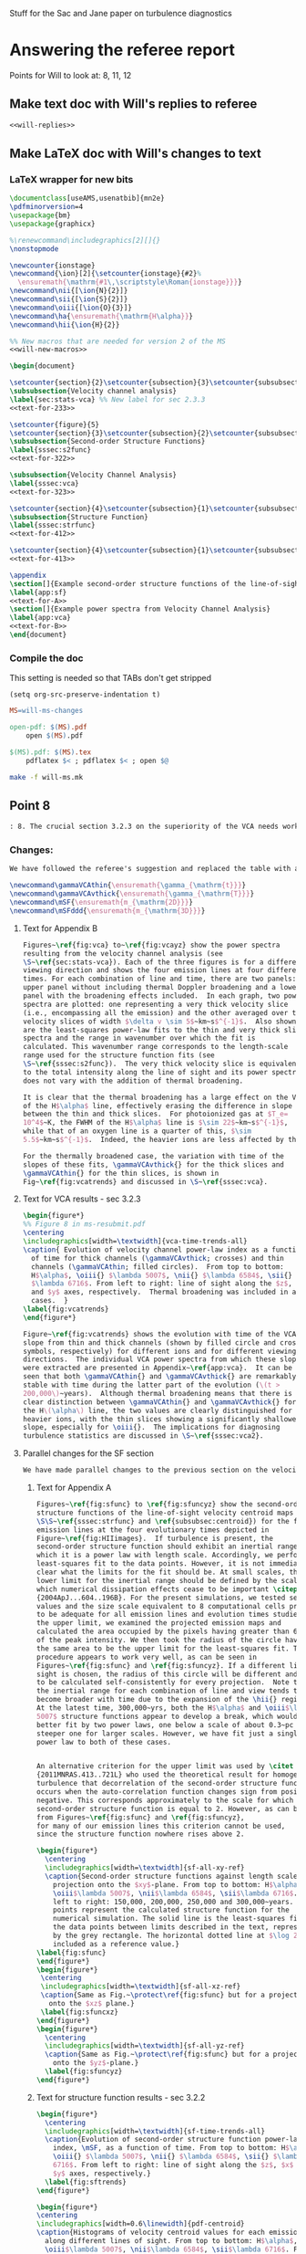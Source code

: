 #+OPTIONS: ^:{}

Stuff for the Sac and Jane paper on turbulence diagnostics

* Answering the referee report
:PROPERTIES:
:noweb:    yes
:END:
Points for Will to look at: 8, 11, 12

** Make text doc with Will's replies to referee
#+BEGIN_SRC org :tangle will-replies.org :noweb yes
<<will-replies>>
#+END_SRC
** Make LaTeX doc with Will's changes to text

*** LaTeX wrapper for new bits
#+BEGIN_SRC latex :tangle will-ms-changes.tex :noweb yes
\documentclass[useAMS,usenatbib]{mn2e}
\pdfminorversion=4
\usepackage{bm}
\usepackage{graphicx}

%\renewcommand\includegraphics[2][]{}
\nonstopmode

\newcounter{ionstage}
\newcommand{\ion}[2]{\setcounter{ionstage}{#2}% 
  \ensuremath{\mathrm{#1\,\scriptstyle\Roman{ionstage}}}}
\newcommand\nii{[\ion{N}{2}]}
\newcommand\sii{[\ion{S}{2}]}
\newcommand\oiii{[\ion{O}{3}]}
\newcommand\ha{\ensuremath{\mathrm{H\alpha}}}
\newcommand\hii{\ion{H}{2}}

%% New macros that are needed for version 2 of the MS
<<will-new-macros>>

\begin{document}

\setcounter{section}{2}\setcounter{subsection}{3}\setcounter{subsubsection}{2}
\subsubsection{Velocity channel analysis}
\label{sec:stats-vca} %% New label for sec 2.3.3
<<text-for-233>>

\setcounter{figure}{5}
\setcounter{section}{3}\setcounter{subsection}{2}\setcounter{subsubsection}{1}
\subsubsection{Second-order Structure Functions}
\label{sssec:s2func}
<<text-for-322>>

\subsubsection{Velocity Channel Analysis}
\label{sssec:vca}
<<text-for-323>>

\setcounter{section}{4}\setcounter{subsection}{1}\setcounter{subsubsection}{1}
\subsubsection{Structure Function}
\label{sssec:strfunc}
<<text-for-412>>

\setcounter{section}{4}\setcounter{subsection}{1}\setcounter{subsubsection}{2}
<<text-for-413>>

\appendix
\section[]{Example second-order structure functions of the line-of-sight velocity centroids}
\label{app:sf}
<<text-for-A>>
\section[]{Example power spectra from Velocity Channel Analysis}
\label{app:vca}
<<text-for-B>>
\end{document}
#+END_SRC


*** Compile the doc
This setting is needed so that TABs don't get stripped
#+BEGIN_SRC elisp :results silent
(setq org-src-preserve-indentation t)
#+END_SRC

#+BEGIN_SRC makefile :tangle will-ms.mk
MS=will-ms-changes

open-pdf: $(MS).pdf
	open $(MS).pdf

$(MS).pdf: $(MS).tex
	pdflatex $< ; pdflatex $< ; open $@

#+END_SRC

#+BEGIN_SRC sh :results silent
make -f will-ms.mk
#+END_SRC


** Point 8
#+BEGIN_SRC org :noweb-ref will-replies
: 8. The crucial section 3.2.3 on the superiority of the VCA needs work.  It refers to data not presented on the intermediate velocity slices; it uses a pagelong table rather than a figure to present the information needed (as I noted above); and as a result doesn't clearly make the correct that thermal broadening destroys the value of the thin slices. (Is this indeed still true for the heavier, narrower, ions?)

#+END_SRC

*** Changes:
#+BEGIN_SRC org :noweb-ref will-replies
We have followed the referee's suggestion and replaced the table with a new figure that shows the time evolution of the VCA power law indices.  The detailed graphs of the VCAs have been moved to an appendix.  Also, we have rewritten the text to make clearer that it is only for H alpha that thermal broadening destroys the value of the thin slices. 
#+END_SRC

#+BEGIN_SRC latex :noweb-ref will-new-macros
\newcommand\gammaVCAthin{\ensuremath{\gamma_{\mathrm{t}}}}
\newcommand\gammaVCAvthick{\ensuremath{\gamma_{\mathrm{T}}}}
\newcommand\mSF{\ensuremath{m_{\mathrm{2D}}}}
\newcommand\mSFddd{\ensuremath{m_{\mathrm{3D}}}}
#+END_SRC

**** Text for Appendix B
#+name: text-for-B
#+BEGIN_SRC latex
Figures~\ref{fig:vca} to~\ref{fig:vcayz} show the power spectra
resulting from the velocity channel analysis (see
\S~\ref{sec:stats-vca}). Each of the three figures is for a different
viewing direction and shows the four emission lines at four different
times. For each combination of line and time, there are two panels: an
upper panel without including thermal Doppler broadening and a lower
panel with the broadening effects included.  In each graph, two power
spectra are plotted: one representing a very thick velocity slice
(i.e., encompassing all the emission) and the other averaged over thin
velocity slices of width $\delta v \sim 5$~km~s$^{-1}$.  Also shown
are the least-squares power-law fits to the thin and very thick slice
spectra and the range in wavenumber over which the fit is
calculated. This wavenumber range corresponds to the length-scale
range used for the structure function fits (see
\S~\ref{sssec:s2func}).  The very thick velocity slice is equivalent
to the total intensity along the line of sight and its power spectrum
does not vary with the addition of thermal broadening.

It is clear that the thermal broadening has a large effect on the VCA
of the H$\alpha$ line, effectively erasing the difference in slope
between the thin and thick slices.  For photoionized gas at $T_e=
10^4$~K, the FWHM of the H$\alpha$ line is $\sim 22$~km~s$^{-1}$,
while that of an oxygen line is a quarter of this, $\sim
5.5$~km~s$^{-1}$.  Indeed, the heavier ions are less affected by thermal broadening, but a slight steepening of the thin-slice power spectra can still be seen, amounting to a reduction in \gammaVCAthin{} of \(\sim 0.1\). 

For the thermally broadened case, the variation with time of the
slopes of these fits, \gammaVCAvthick{} for the thick slices and
\gammaVCAthin{} for the thin slices, is shown in
Fig~\ref{fig:vcatrends} and discussed in \S~\ref{sssec:vca}.

#+END_SRC

**** Text for VCA results - sec 3.2.3

#+name: text-for-323
#+BEGIN_SRC latex
\begin{figure*}
%% Figure 8 in ms-resubmit.pdf
\centering
\includegraphics[width=\textwidth]{vca-time-trends-all}
\caption{ Evolution of velocity channel power-law index as a function
  of time for thick channels (\gammaVCAvthick; crosses) and thin
  channels (\gammaVCAthin; filled circles).  From top to bottom:
  H$\alpha$, \oiii{} $\lambda 5007$, \nii{} $\lambda 6584$, \sii{}
  $\lambda 6716$. From left to right: line of sight along the $z$, $x$
  and $y$ axes, respectively.  Thermal broadening was included in all
  cases.  }
\label{fig:vcatrends}
\end{figure*}

Figure~\ref{fig:vcatrends} shows the evolution with time of the VCA
slope from thin and thick channels (shown by filled circle and cross
symbols, respectively) for different ions and for different viewing
directions.  The individual VCA power spectra from which these slopes
were extracted are presented in Appendix~\ref{app:vca}.  It can be
seen that both \gammaVCAthin{} and \gammaVCAvthick{} are remarkably
stable with time during the latter part of the evolution (\(t >
200,000\)~years).  Although thermal broadening means that there is no
clear distinction between \gammaVCAthin{} and \gammaVCAvthick{} for
the H\(\alpha\) line, the two values are clearly distinguished for the
heavier ions, with the thin slices showing a significantly shallower
slope, especially for \oiii{}.  The implications for diagnosing
turbulence statistics are discussed in \S~\ref{sssec:vca2}.

#+END_SRC


**** Parallel changes for the SF section
#+BEGIN_SRC org :noweb-ref will-replies
We have made parallel changes to the previous section on the velocity centroid structure functions, moving the numerous graphs of the actual structure functions to an appendix and replacing the table with a graph that shows how the power law indices evolve with time.
#+END_SRC

***** Text for Appendix A
#+name: text-for-A
#+BEGIN_SRC latex
Figures~\ref{fig:sfunc} to \ref{fig:sfuncyz} show the second-order
structure functions of the line-of-sight velocity centroid maps (see
\S\S~\ref{sssec:strfunc} and \ref{subsubsec:centroid}) for the four
emission lines at the four evolutionary times depicted in
Figure~\ref{fig:HIIimages}.  If turbulence is present, the
second-order structure function should exhibit an inertial range over
which it is a power law with length scale. Accordingly, we perform a
least-squares fit to the data points. However, it is not immediately
clear what the limits for the fit should be. At small scales, the
lower limit for the inertial range should be defined by the scale at
which numerical dissipation effects cease to be important \citep
{2004ApJ...604..196B}. For the present simulations, we tested several
values and the size scale equivalent to 8 computational cells proved
to be adequate for all emission lines and evolution times studied. For
the upper limit, we examined the projected emission maps and
calculated the area occupied by the pixels having greater than 6.6\%
of the peak intensity. We then took the radius of the circle having
the same area to be the upper limit for the least-squares fit. This
procedure appears to work very well, as can be seen in
Figures~\ref{fig:sfunc} and \ref{fig:sfuncyz}. If a different line of
sight is chosen, the radius of this circle will be different and needs
to be calculated self-consistently for every projection.  Note that
the inertial range for each combination of line and view tends to
become broader with time due to the expansion of the \hii{} region.
At the latest time, 300,000~yrs, both the H$\alpha$ and \oiii$\lambda
5007$ structure functions appear to develop a break, which would be
better fit by two power laws, one below a scale of about 0.3~pc and a
steeper one for larger scales. However, we have fit just a single
power law to both of these cases.


An alternative criterion for the upper limit was used by \citet
{2011MNRAS.413..721L} who used the theoretical result for homogeneous
turbulence that decorrelation of the second-order structure function
occurs when the auto-correlation function changes sign from positive to
negative. This corresponds approximately to the scale for which the
second-order structure function is equal to 2. However, as can be seen
from Figures~\ref{fig:sfunc} and \ref{fig:sfuncyz}, 
for many of our emission lines this criterion cannot be used,
since the structure function nowhere rises above 2.

\begin{figure*}
  \centering
  \includegraphics[width=\textwidth]{sf-all-xy-ref}
  \caption{Second-order structure functions against length scale for
    projection onto the $xy$-plane. From top to bottom: H$\alpha$,
    \oiii$\lambda 5007$, \nii$\lambda 6584$, \sii$\lambda 6716$. From
    left to right: 150,000, 200,000, 250,000 and 300,000~years. The
    points represent the calculated structure function for the
    numerical simulation. The solid line is the least-squares fit to
    the data points between limits described in the text, represented
    by the grey rectangle. The horizontal dotted line at $\log 2$ is
    included as a reference value.}
\label{fig:sfunc}
\end{figure*}
\begin{figure*}
 \centering
 \includegraphics[width=\textwidth]{sf-all-xz-ref}
 \caption{Same as Fig.~\protect\ref{fig:sfunc} but for a projection
   onto the $xz$ plane.}
 \label{fig:sfuncxz}
\end{figure*}
\begin{figure*}
  \centering
  \includegraphics[width=\textwidth]{sf-all-yz-ref}
  \caption{Same as Fig.~\protect\ref{fig:sfunc} but for a projection
    onto the $yz$-plane.}
  \label{fig:sfuncyz}
\end{figure*}

#+END_SRC

***** Text for structure function results - sec 3.2.2
#+name: text-for-322
#+BEGIN_SRC latex 
\begin{figure*}
  \centering
  \includegraphics[width=\textwidth]{sf-time-trends-all}
  \caption{Evolution of second-order structure function power-law
    index, \mSF, as a function of time. From top to bottom: H$\alpha$,
    \oiii{} $\lambda 5007$, \nii{} $\lambda 6584$, \sii{} $\lambda
    6716$. From left to right: line of sight along the $z$, $x$ and
    $y$ axes, respectively.}
  \label{fig:sftrends}
\end{figure*}

\begin{figure*}
\centering
\includegraphics[width=0.6\linewidth]{pdf-centroid}
\caption{Histograms of velocity centroid values for each emission line
  along different lines of sight. From top to bottom: H$\alpha$,
  \oiii$\lambda 5007$, \nii$\lambda 6584$, \sii$\lambda 6716$. From
  left to right: line of sight along the $z$, $x$ and $y$ axes,
  respectively. The different line types refer to different times:
  thick, grey line---150,000~yrs, dashed line---200,000~yrs,
  short-dashed line---250,000~yrs, continuous black
  line---300,000~yrs.}
\label{fig:histogram}
\end{figure*}

We use the procedure described in Section~\ref{subsubsec:centroid} to
calculate velocity centroid maps for the H$\alpha$, \oiii$\lambda
5007$, \nii$\lambda 6584$ and also \sii$\lambda 6716$ emission lines
and then calculate the corresponding second-order structure functions
according to Equation~\ref{eq:strucfunc}. Results for representative
evolutionary times are shown in Figures~\ref{fig:sfunc} to
\ref{fig:sfuncyz} of Appendix~\ref{app:sf}, where power law fits to
the slope (\mSF) of the structure function are carried out for the
inertial range of scales.

In Figure~\ref{fig:sftrends} we show the evolution of \mSF{} with time
for the different lines and for the three principal viewing directions
of the simulation cube.  For the line of sight along the $z$-axis
(first column of Fig.~\ref{fig:sftrends}), one sees for all lines a
consistent steepening of the structure function graph with time
(increase in \mSF{}).  But for other viewing directions no such trend
is apparent: both rising and falling behavior of \mSF{} is seen, with
little consistency between different lines.

In order to understand why one particular viewing direction is
different, we produced histograms of the emission-line velocity
centroid values binned into narrow $<2$~km~s$^{-1}$ bins for the three
different lines of sight at the four different times. The histograms
are presented in Figure~\ref{fig:histogram}, from which we see that
for the $z$-axis line of sight, the values of $V_c$ are not
distributed symmetrically about the mean value and, in fact, for the
H$\alpha$ and \oiii$\lambda$5007 emission lines, a ``wing'' develops
for negative values of $V_c$ that extends to more negative values as
time progresses. This tendency is not seen for the $y$- and $x$- axis
lines of sight. We attribute this wing to a ``champagne'' flow towards
the observer along the $z$-axis. This flow would be perpendicular to
the line of sight for observations along the other axes.



%% WJH 25 Jul 2014 - Table of struc func indices removed

#+END_SRC


** Point 11
#+BEGIN_QUOTE
11. In section 4.1.2, what is the implication of ruling out the Kolmogorov value of the turbulence power law?  That is dropped into the discussion without a conclusion being drawn.
#+END_QUOTE


*** New tables of structure function slopes
+ These have changed slightly since the previous draft
+ We only use times after 200,00 years
| Time        | 200,000 |      |      | 250,000 |      |      | 300,000 |      |      |               |
| Plane       |     x−y |  x−z |  y−z |     x−y |  x−z |  y−z |     x−y |  x−z |  y−z | AVERAGE       |
|-------------+---------+------+------+---------+------+------+---------+------+------+---------------|
| Hα          |    0.61 | 0.49 | 0.55 |    0.71 | 0.49 | 0.47 |    0.82 | 0.53 | 0.62 | 0.59 +/- 0.04 |
| [OIII]λ5007 |    0.68 | 0.77 | 0.70 |    0.83 | 0.71 | 0.57 |    1.02 | 0.61 | 0.73 | 0.74 +/- 0.04 |
| [NII]λ6584  |    0.53 | 0.38 | 0.45 |    0.61 | 0.43 | 0.41 |    0.65 | 0.53 | 0.44 | 0.49 +/- 0.03 |
| [SII]λ6716  |    0.39 | 0.28 | 0.32 |    0.39 | 0.28 | 0.26 |    0.40 | 0.41 | 0.26 | 0.33 +/- 0.02 |
#+TBLFM: $11=vmeane($2..$10); f2

*** Changes

#+BEGIN_SRC org :noweb-ref will-replies
With respect to the particular question of the deviations from a
Kolmogorov spectrum, we feel that this is already addressed in the
previous section 4.1.1, where the second paragraph discusses precisely
this point.

We have, however made some additions to this section, including a new
figure that shows the (lack of) correlation between the structure
function slope and the underlying velocity fluctuations.  The exact
values of the slopes have also changed slightly due to adjustments we
have made to the power law fitting ranges, but this does not change
the qualitative conclusions.
#+END_SRC

#+name: text-for-412
#+BEGIN_SRC latex
The structure function of the velocity centroids is an observationally
attractive diagnostic because it is relatively immune to the effects
of thermal broadening and poor spectral resolution, so long as
sufficiently high signal-to-noise spectra are used.  However, it has
the disadvantage that relating the observed slope to the 3-dimensional
velocity statistics depends on the geometry of the emitting region,
see \S~\ref{subsec:projsmooth}.  For transverse separations larger
than the characteristic line-of-sight depth of the emitting gas, the
two-dimensional gradient should be equal to the three-dimensional one:
\[
m_{\mathrm{2D}} = m_{\mathrm{3D}} = -3 - n,
\]
whereas at smaller separations than this, projection smoothing, as
described above, means that the two-dimensional gradient is steeper:
\[
m_{\mathrm{2D}} = 1 + m_{\mathrm{3D}} = -2 - n.
\]
Based on our simulation's velocity power spectrum index at late times
of \(n \approx -3.2\) (see Figs.~\ref{fig:ps} and \ref{fig:psevol}),
the structure function slope should be \(m_{\mathrm{2D}} = 0.2\) in
the large-scale limit and \(m_{\mathrm{2D}} = 1.2\) in the small-scale
limit.

In fact, all of the measured slopes lie between these two limits,
with a systematically increasing value from low to high-ionization lines:
\(m_{\mathrm{2D}}(\sii) = 0.33 \pm 0.02\), 
\(m_{\mathrm{2D}}(\nii) = 0.49 \pm 0.03\), 
\(m_{\mathrm{2D}}(\ha) = 0.59 \pm 0.04\), 
\(m_{\mathrm{2D}}(\oiii) = 0.74 \pm 0.04\), where the averages were
performed for \(t > 200,000\)~years. 
This is qualitatively consistent with expectations because the
emission from lower-ionization lines is confined to thin layers near
the ionization front, whereas higher ionization emission is more
distributed over the volume and therefore subject to greater
projection smoothing.

If the line-of-sight depth were constant over the face of the \hii{}
region, then the structure function would show a break at a scale
equal to that depth, but in reality the depth varies from point to
point, so there will not be a sharp break.  Instead, the structure
function is expected to show negative curvature, with the gradient
gradually decreasing as one passes from smaller to larger scales.  A
small such effect is seen in the structure functions derived from our
simulations (Fig.~\ref{fig:sfunc} to \ref{fig:sfuncyz}): the fit to a
power law is generally not so good as in the case of the power
spectra, with negative residuals at both ends of the fitted range,
indicative of a negative curvature.  That the observed effect is so
small is probably due to the fact that the distribution of
line-of-sight depths strongly overlaps with the limited dynamic range
in separations available from our simulations, bounded at small scales
by numerical dissipation, and at large scales by the size of the
ionized region.

It is disappointing that none of the measured slopes reach either of
the limiting cases discussed above.  All that can be deduced from the
structure function is that \(1 + m_{\mathrm{3D}} >
m_{\mathrm{2D}}(\oiii)\) and \(m_{\mathrm{3D}} <
m_{\mathrm{2D}}(\sii)\), which implies $n = -2.74$ to $-3.33$.
Although this is a rather wide range of allowed velocity power
spectrum slopes, it does serve to clearly rule out the Kolmogorov value of \(n
= -3.667\).   Furthermore, the ``true'' value of \(n = -3.12 \pm 0.03
\) lies close to the middle of the allowed range.  

A further proviso to the use of the structure function is that
systematic anisotropic flows can affect the measured slopes when the
viewing angle is along the direction of the flow.  Such an effect is
seen at later times for our simulation when viewed along the
\(z\)-axis (Fig.~\ref{fig:sfunc}).  In this case, the structure
function tends to steepen at the large-scale end of our fitting range,
producing a positive curvature, which is opposite to the more typical
case of negative curvature discussed above.  Such cases may also be
identified by the presence of a significant skew in the PDF of the
line-of-sight velocity (see Fig.~\ref{fig:histogram}).

Figure~\ref{fig:sf-vs-n} illustrates these points by graphing the
correlation between the structure function slope \mSF{} and the slope
\(n\) of the underlying 3D velocity fluctuations.  The theoretical
relation is shown by black diagonal lines, both with (continuous line) and
without (dashed line) projection smoothing.  It is apparent that a
large part of the variation in \mSF{} is not driven by changes in
\(n\).  Indeed, \mSF{} shows a larger or equal variation in the latter
stages of evolution, when \(n\) is approximately constant, than it
does in the earlier stages, when \(n\) is varying.

\begin{figure}
  \centering
  \includegraphics[width=\linewidth]{sf-vs-3d-panels}
  \caption{Structure function slope versus velocity power law slope.  Each panel shows a different emission line; clockwise from upper left: \oiii{}, \ha{}, \sii{}, \nii{}.  Structure function slopes are shown for the 3 prinicipal viewing directions, distinguished by different symbol types (see key).  Dim gray lines and symbols show evolutionary times \(< 200,000\)~years, while black lines and symbols show times \(> 200,000\) years.} 
  \label{fig:sf-vs-n}
\end{figure}

Note that the additional complication identified by \citet
{2004ApJ...604..196B}, whereby correlations between density and
velocity fluctuations affect the translation between
\(m_{\mathrm{2D}}\) and \(n\), is likely of minor importance in our
case.  \citet {2007MNRAS.381.1733E} show that this is most important
for high Mach number turbulence, where \(\delta\rho/\langle \rho
\rangle > 1\), whereas the transonic turbulence inside our simulated
\hii{} regions produces more modest density contrasts.
\begin{figure*}
  \centering
  \includegraphics[width=\linewidth]{o3-thick-thin}
  \caption{Surface brightness maps in thick (left) versus thin (right)
    velocity slices for the \oiii{} line from our simulation at an age
    of 300,000~years.  The thick slice covers the full velocity range
    of the emission line, while the thin slice has a width of
    5~km~s$^{-1}$, which is smaller than the turbulent velocity
    fluctuations, but slightly larger than the thermal broadening for
    this line.  It is apparent that the thin slice shows considerably
    greater small-scale structure than the thick slice, which is
    reflected in its shallower power spectrum.  The brightness
    structure in the thick slice is due entirely to the emissivity
    fluctuations within the \hii{} region, whereas the additional
    structure in the thin slice is caused by velocity fluctuations.  }
  \label{fig:o3-thick-thin}
\end{figure*}

#+END_SRC
** Point 12
#+BEGIN_QUOTE
12. The crucial section 4.1.3 is where the VCA is demonstrated to work better than other methods. However, it is curiously anecdotal.  Given that the abstract and conclusion present this as the central point of the paper, use should be made of the vast amount of data presented for the VCA in Figure 9 and Table 3, to make a much more systematic comparison with the actual power spectra known from the 3D model.
#+END_QUOTE
*** Changes
#+name: text-for-413
#+BEGIN_SRC latex
\subsubsection{Velocity Channel Analysis}
\label{sssec:vca2}
The velocity channel analysis consists of calculating the
two-dimensional power spectrum of the brightness distribution
in isovelocity channels of varying thickness.  
We consider two cases: thick slices,
which are wide enough (\(\sim 100~\mathrm{km\ s^{-1}}\))
to include all the emission in the line,
and thin slices, with width \(5~\mathrm{km\ s^{-1}}\). 
Because the velocity spectrum in our simulations is rather shallow (see above),
the line-of-sight turbulent velocity dispersion \(\delta v\)
exceeds the width of these thin slices
over the full range of length scales that we can usefully study,
from \(0.1\)~pc (\(\delta v \approx 8~\mathrm{km\ s^{-1}}\))
to \(1\)~pc (\(\delta v \approx 10~\mathrm{km\
  s^{-1}}\)). Figure~\ref{fig:o3-thick-thin} shows typical examples of
the \oiii{} brightness in thick and thin slices.

To use thinner slices would not be useful for a variety of reasons.
First, \(5~\mathrm{km\ s^{-1}}\) corresponds to the highest resolution 
that can be achieved with optical spectrographs
that are optimised for studying extended sources,
such as Keck HIRES or VLT UVES. 
Second, thinner slices are increasingly subject to ``shot noise'' 
due to the finite resolution of the numerical simulations,
which produces spurious small-scale power, as discussed by 
\citet {2003MNRAS.342..325E} and \citet {2003ApJ...593..831M}.
Third, thermal broadening would smoothe out any structure on 
scales \(< 5~\mathrm{km\ s^{-1}}\) for all but the heaviest ions.

The procedure for deriving the power-law index
of the velocity fluctuations from the velocity channels is
slightly different, depending on whether the power spectrum 
of the emissivity fluctuations is ``steep'' or ``shallow'' (see above). 
In the steep case, which applies to \oiii{} in our simulation, 
the slope of the average power spectrum of the brightness maps
in the thin isovelocity channels is given by 
\(\gamma_{\mathrm{thin}} = -3 + \frac12 m_{\mathrm{3D}}\),
where \(m_{\mathrm{3D}} = -3 - n = 0.2 \pm 0.1\) for our simulation.
The derived value from the \oiii{} thin channel maps is 
\(\gamma_{\mathrm{thin}} = -2.84 \pm 0.11 \),
which compares very well with the value \(-2.9 \pm 0.05\)
that is implied by the simulation's value of \(n\). 

In the shallow case, it is the difference in slope
between the thin and thick slices
that is predicted to depend on the velocity fluctuations:
\(\gamma_{\mathrm{thin}} - \gamma_{\mathrm{vthick}} = \frac12 m_{\mathrm{3D}}\). 
The derived values are 
\(\gamma_{\mathrm{thin}} - \gamma_{\mathrm{vthick}} = 0.08 \pm 0.04\), 
\(0.18 \pm 0.04\), and \(0.18 \pm 0.04\)
for \ha, \nii, and \sii, respectively. 
These also compare well with the value of \(0.1 \pm 0.05\)
that is implied by the simulation's value of \(n\). 

The slopes of the power spectra of the thick slices themselves, 
which are simply the velocity-integrated surface brightness images\footnote{
  Although for simplicity, extinction is not included.}
are predicted \citep {2000ApJ...537..720L}
to be equal to the slopes of the 3D power spectra of their respective emissivities. 
However, only in the case of \oiii{} do we find this to be the case.
In the case of the other lines, \(\gamma_{\mathrm{vthick}}\) is shallower than
the emissivity's spectral index \(n\) by 0.36, 0.19, 0.61 for \ha, \nii, and \sii, respectively. 
The reason for this discrepancy may be the increasingly ``sheet-like'' morphology
of the emission in the lower ionization lines. 
As shown in \S~4.1 of \citet {2003ApJ...593..831M}, 
one should see a transition from \(\gamma_{\mathrm{vthick}} = n\) to the 
shallower slope \(\gamma_{\mathrm{vthick}} = n + 1\) at transverse scales larger
than the line-of-sight depth of the emitting region.


#+END_SRC
*** Plan of action
+ [-] Do a figure plotting the VCA-derived indices versus the real 3D index.
  + [X] Got the VCA index files from Jane
  + [X] Get the 3D index files
  + [X] Munge the data
  + [-] Make some plots
    + [X] Thick slices
    + [ ] Thin slices
+ [ ] Should do the same for the structure functions
**** Structure of the data
+ =Power-Indices/3D/${model}-${ion}-allfit.dat=
  + model :: '04052012_4_sp'
  + ion :: ['halp', 'oiii', 'niix', 'siix']
  + Columns to plot
    + Time :: $1
    + Index :: $5 - 2 
+ =Power-Indices/${view}/${model}-${bins}${thermal}-${line}kfit-tab.dat=
  + model :: '04052012_4_-sp'
  + view :: ['xy', 'xz', 'yz']
  + bins :: ['n032', 'n001'] - thin or thick
  + thermal :: ['y', 'n'] - yes or no
  + line :: ['Halpha', 'O35007', 'N26584', 'S26716'] 
  + Columns to plot
    + Time :: $1
    + Index :: $3
+ 
  + Columns to plot
    + Time :: $1
    + Index :: $3
**** DONE Mung all data into a big table
CLOSED: [2014-07-23 Wed 17:28]

#+name: extract-table
#+BEGIN_SRC python :return tab :results verbatim
  import json
  import numpy as np
  from astropy.table import Table

  views = ['xy', 'xz', 'yz']
  ions = ['halp', 'oiii', 'niix', 'siix', 'vion']
  lines = ['Halpha', 'O35007', 'N26584', 'S26716']

  binids = {'t': 'n032', 'T': 'n001'}

  results = {}
  columns = []
  for ion in ions:
      datafile = 'Power-Indices/3D/04052012_4_sp-{}-allfit.dat'.format(ion)
      times, k3d = np.loadtxt(datafile, usecols=(0, 4), unpack=True)
      if 't' in results:
          assert np.alltrue(times == results['t'])
      else:
          results['t'] = times
          columns.append('t')
      klabel = "_".join(['k3', ion[0].upper()])
      results[klabel] = k3d - 2.0
      columns.append(klabel)

  for ion, line in zip(ions[:-1], lines):
      for view in views:
          for tT, binid in binids.items():
              datafile = 'Power-Indices/' \
                         '{}/04052012_4_-sp-{}y-{}' \
                         'kfit-tab.dat'.format(view, binid, line)
              times, kvca = np.loadtxt(datafile, usecols=(0, 2), unpack=True)
              assert np.alltrue(times == results['t'])
              klabel = "".join(['kv', ion[0].upper(), tT, view])
              results[klabel] = kvca
              columns.append(klabel)

          datafile = 'Power-Indices/{}/04052012_4_{}-sfallfit.dat'.format(view, line)
          times, ksf = np.loadtxt(datafile, usecols=(0, 2), unpack=True)
          klabel = "".join(['ks', ion[0].upper(), view])
          results[klabel] = ksf
          columns.append(klabel)

  tab = Table(data=results, names=columns)
  tab.write('power-indices-vs-time.tab', format='ascii.tab')

#+END_SRC

#+RESULTS: extract-table
#+begin_example
 t     k3_H    k3_O    k3_N    k3_S  ... ksSxz    kvStyz    kvSTyz  ksSyz 
---- ------- ------- ------- ------- ... ------ --------- --------- ------
10.0 -3.5542 -3.8993 -2.4411 -2.3671 ... 0.4012  -1.90324 -1.993975 0.4523
11.0 -3.6413 -4.1279 -2.5538 -2.4154 ... 0.3447 -1.898838 -2.025668 0.4785
12.0 -3.3278 -3.8197 -2.5536 -2.4609 ... 0.3583 -1.954415 -2.120802 0.4667
13.0 -3.2569 -3.7877 -2.6925   -2.57 ... 0.3003 -1.810293  -1.96001 0.5195
14.0 -3.1404  -3.681 -2.7998 -2.6637 ... 0.2453 -1.737539 -1.923827 0.4134
15.0 -3.0544 -3.5216 -2.7767 -2.6313 ... 0.2633 -1.690619 -1.849246 0.4497
16.0 -3.0108 -3.4642 -2.7482 -2.6072 ...  0.255  -1.72312 -1.939087 0.4121
17.0 -3.0198  -3.483 -2.7795  -2.626 ... 0.2803 -1.692221  -1.85228 0.3539
18.0 -2.9295 -3.4211 -2.7144 -2.5929 ... 0.2899 -1.666025 -1.841816 0.3447
19.0 -2.8438 -3.3775 -2.6606 -2.5758 ... 0.2955  -1.67981 -1.806665 0.3359
20.0 -2.8162 -3.3462 -2.6547 -2.5706 ... 0.2774 -1.702789 -1.847767 0.3186
21.0 -2.8399 -3.3769 -2.6508 -2.5658 ... 0.2666 -1.704195 -1.844396 0.3056
22.0 -2.8374 -3.3242 -2.6624 -2.5775 ... 0.2224  -1.76931 -1.925681 0.2929
23.0 -2.8771 -3.3222 -2.6754 -2.5863 ... 0.2362  -1.76314 -1.933978 0.2755
24.0 -2.8784 -3.3163 -2.6901 -2.5963 ... 0.2657 -1.806039 -1.956009 0.2766
25.0 -2.8875  -3.294 -2.6855 -2.5741 ... 0.2781 -1.810989  -1.97014 0.2629
26.0 -2.9189 -3.3506 -2.7039 -2.5979 ...  0.292 -1.845024 -2.020894 0.2473
27.0 -2.9292 -3.3588 -2.7179 -2.6187 ... 0.2992 -1.839533 -1.991121 0.2482
28.0 -2.9401 -3.3405 -2.7153 -2.6051 ... 0.3253 -1.851696 -2.000542 0.2457
29.0 -2.9365 -3.3574  -2.727 -2.6234 ... 0.3763 -1.841143 -1.995638 0.2413
30.0 -2.9371 -3.2956 -2.7483 -2.6488 ...  0.409 -1.816146 -1.980373 0.2581
#+end_example
**** Common functions for graphs
#+name: power-indices-plot-setup
#+BEGIN_SRC python
  from astropy.table import Table
  from matplotlib import pyplot as plt
  tab = Table.read('power-indices-vs-time.tab', format='ascii.tab')

  linedict = {'O': '[O III] 5007', 'H': 'Ha 6563',
              'S': '[S II] 6716', 'N': '[N II] 6583'}
  color_from_view = {'xy': 'black', 'xz': 'gray', 'yz': 'lightgray'}
  symbol_from_view = {'xy': 'D', 'xz': 'o', 'yz': '>'}
  symbol_from_ion = {'O': 'o', 'H': 's', 'N': '>', 'S': 'D'}
  markerscale_from_symbol = {'o': 1.0, 's': 0.9, 'D': 0.9, '>': 1.1}
  markerscale_from_view = {'xy': 1.2, 'xz': 1.0, 'yz': 0.8}

  whitebox = {"fill": True, "fc": "white", "ec": "gray", "lw": 0.3, "alpha": 0.85, "boxstyle": "round,pad=0.2"}
  labelprops = dict(bbox=whitebox, ha='center', va='center', rotation_mode='anchor', fontsize='small')
#+END_SRC


#+name: power-indices-plot-kwds
#+BEGIN_SRC python
  plt_kwds = {
      "color": "black",
      "marker": symbol_from_view[view],
      "linestyle": '-',
      "markersize": 4.0*markerscale_from_view[view] \
          ,* markerscale_from_symbol[symbol_from_view[view]] 
  }
#+END_SRC

**** Plots for the thick VCAs
Try and split them up again says Jane - use 4 panels

#+BEGIN_SRC python :return pltfile :results file 
  <<power-indices-plot-setup>>

  tcut = 20.0

  fig, axes = plt.subplots(2, 2, sharex=True, sharey=True)
  plt.setp(axes.flat, aspect=1.0, adjustable='box-forced')
  kmin, kmax = -4.3, -1.5

  for ion, ax in zip('OHNS', axes.ravel()):
      k3 = tab['k3_' + ion]
      m = tab['t'] >= tcut
      mm = tab['t'] <= tcut
      ax.plot([kmin, kmax], [kmin, kmax], '-k')
      ax.plot([kmin, kmax], [kmin + 1, kmax + 1], '--k')
      ax.set_xlim(kmin, kmax)
      ax.set_ylim(kmin, kmax)
      # ax.vlines(-11./3., -100, 100, alpha=0.2, lw=3)
      ax.grid()
      for view in ['xy', 'xz', 'yz']:
          kthick = tab['kv' + ion + 'T' + view]
          kthin = tab['kv' + ion + 't' + view]
          <<power-indices-plot-kwds>>
          ax.plot(k3[mm], kthick[mm], alpha=0.2, label=None, **plt_kwds)
          ax.plot(k3[m], kthick[m], alpha=0.6,
                   label=linedict[ion] + ' ' + view,  **plt_kwds)
      ax.legend(loc='lower right', fontsize='small', ncol=1)

  for ax in axes[-1, :]:
      ax.set_xlabel(r'Power law index of 3D emissivity, $n$')
  for ax in axes[:, 0]:
      ax.set_ylabel(r'VCA power law index for thick slice: $\gamma_\mathrm{T}$')

  pltfile = 'vca-thick-vs-3d-panels.pdf'
  fig.set_size_inches((8.5, 8))
  fig.tight_layout()
  plt.savefig(pltfile)

#+END_SRC

#+RESULTS:
[[file:vca-thick-vs-3d-panels.pdf]]

**** Plot for the thin VCA

#+BEGIN_SRC python :return pltfile :results file 
  <<power-indices-plot-setup>>
  tcut = 17.0

  fig, axes = plt.subplots(2, 2, sharex=True)
  plt.setp(axes.flat, aspect=1.0, adjustable='box-forced')
  kmin, kmax = -3.8+0.01, -2.8-0.01

  for ion, ax in zip('OHNS', axes.flat):
      # if ion == 'H':
      #     continue
      k3 = tab['k3_V']
      m = tab['t'] >= tcut
      mm = tab['t'] <= tcut

      if ion in 'O':
          ax.plot([kmin, kmax], [-4.5 - 0.5*kmin, -4.5 - 0.5*kmax], '-k')
          ax.set_ylim(kmin+0.5, kmax+0.5)
      else:
          ax.plot([kmin, kmax], [-1.5 - 0.5*kmin, -1.5 - 0.5*kmax], '-k')
          ax.set_ylim(kmin+3.5, kmax+3.5)

      for view in ['xy', 'xz', 'yz']:
          kthick = tab['kv' + ion + 'T' + view]
          kthin = tab['kv' + ion + 't' + view]
          <<power-indices-plot-kwds>>
          ax.set_xlim(kmin, kmax)
          kplot = kthin if ion in 'O' else kthin - kthick
          ax.plot(k3[mm], kplot[mm], alpha=0.2, label=None, **plt_kwds)
          ax.plot(k3[m], kplot[m], alpha=0.6,
                   label=linedict[ion] + ' ' + view,  **plt_kwds)
      ax.vlines(-11./3., -100, 100, alpha=0.2, lw=3)
      ax.legend(loc='upper right', fontsize='small', ncol=1)
      ax.grid()
       
  for ax in axes[-1, :]:
      ax.set_xlabel(r'Power law index of 3D velocity, $n$', fontsize='small')
  for ax in axes[0, 0], :
      ax.set_ylabel(r'VCA power law index for thin slice: $\gamma_\mathrm{t}$', fontsize='small')
  for ax in axes[:, 1]:
      ax.yaxis.tick_right()
      ax.yaxis.set_label_position('right')
  for ax in axes[1, 0], axes[0, 1], axes[1, 1]:
      ax.set_ylabel(r'Difference between thin and thick slices: $\gamma_\mathrm{t} - \gamma_\mathrm{T}$', fontsize='small')

  pltfile = 'vca-thin-vs-3d-panels.pdf'
  fig.set_size_inches((9, 8))
  fig.tight_layout()
  plt.savefig(pltfile)

#+END_SRC

#+RESULTS:
[[file:vca-thin-vs-3d-panels.pdf]]

**** Plots for the structure function
#+BEGIN_SRC python :return pltfile :results file 
  <<power-indices-plot-setup>>


  tcut = 17.0

  fig, axes = plt.subplots(2, 2, sharex=True, sharey=True)
  plt.setp(axes.flat, aspect=1.0, adjustable='box-forced')
  kmin, kmax = -3.8+0.01, -2.8+0.01

  for ion, ax in zip('OHNS', axes.flat):
      k3 = tab['k3_V']
      m = tab['t'] >= tcut
      mm = tab['t'] <= tcut
      ax.plot([kmin, kmax], [-3 - kmin, -3 - kmax], '--k')
      ax.plot([kmin, kmax], [-2 - kmin, -2 - kmax], '-k')
      loc = 'lower left' if ion in 'HO' else 'upper left'
      ax.vlines(-11./3., -100, 100, alpha=0.2, lw=3)
      ax.grid()
      for view in ['xy', 'xz', 'yz']:
          ksf = tab['ks' + ion + view]
          <<power-indices-plot-kwds>>
          ax.plot(k3[mm], ksf[mm], alpha=0.2, label=None, **plt_kwds)
          ax.plot(k3[m], ksf[m], alpha=0.6,
                   label=linedict[ion] + ' ' + view,  **plt_kwds)
          ax.set_xlim(kmin, kmax)
          ax.set_ylim(kmin+3.9, kmax+3.9)
      ax.legend(loc=loc, fontsize='small', ncol=1, fancybox=True)
      ax.annotate(r'$n = -11/3$', (-11/3, 0.45), rotation="vertical", **labelprops)
      ax.annotate(r'$m_{\mathrm{2D}} = m_{\mathrm{3D}} + 1$', (-2.95, -2 - (-2.95)),  rotation=-45, **labelprops)
      ax.annotate(r'$m_{\mathrm{2D}} = m_{\mathrm{3D}}$', (-3.4, -3 - (-3.4)),  rotation=-45, **labelprops)

  for ax in axes[-1, :]:
      ax.set_xlabel(r'Power law index of 3D velocity, $n$', fontsize='small')
  for ax in axes[:, 0]:
      ax.set_ylabel(r'Structure function power law index: $m_\mathrm{2D}$', fontsize='small')

  pltfile = 'sf-vs-3d-panels.pdf'
  fig.set_size_inches((8.5, 8))
  fig.tight_layout()
  plt.savefig(pltfile)

#+END_SRC

#+RESULTS:
[[file:sf-vs-3d-panels.pdf]]

**** some emoji
😦☹🙍👒👊✊👎👍👌👭🙋👬👫🙏🙌

** Other suggestions
*** Figure 4
Plot from an earlier time (50,000 years)
*** Figure 5
Caption: R is the radius of an equivalent sphere with volume equal to that of the H II region
*** TODO Definition of wavenumber, k
:LOGBOOK:
- Note taken on [2014-07-26 Sat 17:32] \\
  Need to export this to sec 3.2.1
:END:
Insert after first sentence of 3.2.1
#+BEGIN_SRC latex
In the following sections we use a dimensionless \(k\) that is normalised to the size of our computational grid.  Thus \(k = 1\) corresponds to a physical scale of \(4\)~pc. 
#+END_SRC
** QUOTE Entire report 
Date: Mon, 3 Mar 2014 05:17:30 -0500 (EST)
From: ae@ras.org.uk
To: j.arthur@crya.unam.mx
Cc: s.serrano@crya.unam.mx, j.arthur@crya.unam.mx, w.henney@crya.unam.mx,
    garrelt@astro.su.se, a.gazol@crya.unam.mx
Subject: OutSRV MNRAS: MN-13-3354-MJ

Dear Dr Arthur

Copied below are the reviewer's comments on your manuscript entitled "Turbulence in simulated HII regions", ref. MN-13-3354-MJ, which you submitted to Monthly Notices of the Royal Astronomical Society.

Moderate revision of your manuscript is requested before it is reconsidered for publication.

You should submit your revised version, together with your response to the reviewer's comments via the Monthly Notices ScholarOne Manuscripts site http://mc.manuscriptcentral.com/mnras.
Enter your Author Centre, where you will find your manuscript title listed under "Manuscripts with Decisions."  Under "Actions," click on "Create a Revision."  Your manuscript reference will be appended to denote a revision.

IMPORTANT: do not submit your revised manuscript as a new paper!

You will not be able to make your revisions to the originally submitted files of the manuscript held on ScholarOne Manuscripts.  Instead, you must delete the original files and abstract and replace them with your revised files.  Check that any requests for colour publication or online-only publication are correct.  Proof read the resulting PDF and HTML files that are generated carefully. If you have used a .bib file to generate your bibliography in Latex, please include this in your .tar archive along with the .bbl and .tex files; this will aid the editing and typesetting process.

When submitting your revised manuscript, you will be able to respond to the comments made by the reviewer in the space provided.  You should also use this space to document any changes you make to the original manuscript.  In order to expedite the processing of the revised manuscript, please be as specific as possible in your response to the reviewer.  It would also be very helpful if you could highlight the changed sections, e.g. by the use of colour, colour highlighting or bold typeface - this will not delay in any way the subsequent processing of your paper.

Because we are trying to facilitate timely publication of manuscripts submitted to MNRAS, your revised manuscript should be uploaded promptly. If you do not submit your revision within six months, we may consider it withdrawn and request it be resubmitted as a new submission.

Please note that, due to the tight schedule, any post-acceptance changes notified after the paper has gone into production (i.e. the day after the acceptance email is sent) cannot be incorporated into the paper before it is typeset. Such changes will therefore need to be made as part of the proof corrections. To avoid excessive proof corrections and the delay that these can cause, you are strongly encouraged to ensure that each version of your paper submitted to MNRAS is completely ready for publication!

I look forward to receiving your revised manuscript.

Regards,

Anna

Anna Evripidou
Assistant Editor
"Monthly Notices" and "Geophysical Journal International"
Royal Astronomical Society
Email: ae@ras.org.uk
Tel: (+44) 01483 427 583
Tel (Wednesdays): (+44) 020 7734 3307
Fax: (+44) 020 7287 2167

========================================================

Reviewer's Comments:

Comments to the Author

Review of Serrano-Medina et al.

This paper examines how different diagnostics of turbulent flows in H II regions respond to application to a simulated H II region. It concludes that velocity channel analysis provides a more reliable way of recovering the actual velocity structure than traditional velocity centroid structure functions.  This seems like an interesting and useful result that is worth publishing.

The paper suffers, however, from minor problems that need to be cleaned up before publication. The general theme is that the presentation needs to be tightened up and made more transparent and consistent. I now describe specific issues, generally in the order that they appear in the paper.  The last of these is arguably the most important.

1. It should be made clear at the beginning of section 2 (Numerical Models) that the initial conditions are unstable to gravitational collapse (free-fall time of 0.6 Myr), but that self-gravity is neglected for these relatively short time runs.

2. In the discussion of power spectra (3.2), the time behavior of the power law is compared to that of the velocity dispersion.  A time delay of 50,000 yrs is noted, with no further discussion.  The time delay would seem to suggest that the two quantities are unrelated; either that conclusion should be made explicit, or the time delay should be more explicitly discussed as related (perhaps in relation to the following paragraph?)

3. In Figure 3 and following, I think quoting the slopes on the figure rather than in a separate table would make the information more accessible.

4. Presenting the time behavior of the slopes in a Figure rather than a table, as was done in Figure 4, also vastly improves the comprehensibility of the result.  I would suggest replacing the tables generally with figures, as the actual values are less important than the trends seen.

5. The infinitesimal "inertial ranges" seen in some of the panels of Figure 6 & 7, particularly for [S II], need further consideration.  Is the criterion being used for the upper bound robust for these rather filamentary, intermittent, emission sources?

6. Similarly, further thought and discussion as to the meaning of the entire box being correlated to itself (structure function < 2 everywhere) might well yield a deeper understanding.

7. At the end of 3.2.2, what is the meaning of a break at 0.3 pc?  Does it have observational or physical correlates?

8. The crucial section 3.2.3 on the superiority of the VCA needs work.  It refers to data not presented on the intermediate velocity slices; it uses a pagelong table rather than a figure to present the information needed (as I noted above); and as a result doesn't clearly make the correct that thermal broadening destroys the value of the thin slices. (Is this indeed still true for the heavier, narrower, ions?)

9. The caption of the accompanying Figure 9 does not agree with the figure: it refers to non-existent open squares; the dashed line fits to the crosses, not the non-existent squares; and the thickness of the slice doesn't seem to agree with the number of channels.  It also doesn't specify which of the three axes is presented, though the accompanying table presents all three axes.

10. In section 4.1.1, an opposition is presumed between numerical dissipation and vortex center dissipation as proposed by She & Leveque.  However, a well-resolved numerical model will have numerical dissipation occurring in the centers of the vortexes, and should reproduce She & Leveque's results.  So to make the argument, you need to argue that your models are particularly poorly resolved...

11. In section 4.1.2, what is the implication of ruling out the Kolmogorov value of the turbulence power law?  That is dropped into the discussion without a conclusion being drawn.

12. The crucial section 4.1.3 is where the VCA is demonstrated to work better than other methods. However, it is curiously anecdotal.  Given that the abstract and conclusion present this as the central point of the paper, use should be made of the vast amount of data presented for the VCA in Figure 9 and Table 3, to make a much more systematic comparison with the actual power spectra known from the 3D model.

I do apologize to the authors for the delay in completing this report.

* Abstract
#+BEGIN_SRC latex
  We investigate the scale dependence of fluctuations inside a realistic
  model of an evolving turbulent \hii{} region and to what extent these
  may be studied observationally.  We find that the multiple scales of
  energy injection from champagne flows and the photoionization of
  clumps and filaments leads to a flatter spectrum of fluctuations than
  would be expected from top-down turbulence driven at the largest
  scales.  The traditional structure function approach to the
  observational study of velocity fluctuations is shown to be
  incapable of reliably determining the velocity power spectrum of our
  simulation.  We find that a more promising approach is the Velocity
  Channel Analysis technique of Lazarian \& Pogosyan (2000), which,
  despite being intrinsically limited by thermal broadening, can
  successfuly recover the logarithmic slope of the velocity power
  spectrum to a precision of \(\pm 0.1\) from high resolution optical
  emission line spectroscopy.
  
#+END_SRC

* Summary and Conclusions
#+BEGIN_SRC latex
  \begin{enumerate}
  \item We have investigated the statistics of fluctuations in physical
    conditions within a radiation hydrodynamic simulation of the
    evolution of an \hii{} region inside a highly inhomogeneous
    molecular cloud.  We find that steady-state turbulence,
    corresponding to time-independent profiles of the 3D power-spectra, is
    only established after about 1.5 sound-crossing times of the \hii{}
    region. In these simulations, this corresponds to about 200,000
    years.
  \item We find a power law behavior for the 3D power spectra in the
    range from about 1 pc down to 0.125 pc, equivalent to 16
    computational cells. The larger scale can be interpreted as the size
    of the largest photoevaporated flows, while the smaller scale is
    about twice the numerical dissipation scale.  The power spectrum
    slopes of the velocity and density fluctuations are very similar and
    always lie in the range \(-3.1 \pm 0.1\).  This is significantly
    shallower than the slope predicted for the inertial range of either
    incompressible or compressible turbulence (\(-3.667 \to -4.1\)).
    This suggests that turbulent driving is occuring over all scales in
    our simulation, unlike the case of classical turbulence where energy is
    injected only at the largest scales.  The power spectrum slopes of
    the emissivities of optical lines are even shallower, increasingly so
    for lower ionization lines, indicating that the smallest scale
    fluctuations are dominant.
  \item We investigate in detail the utility of observational
    diagnostics for inferring the power spectra of emissivity and
    velocity fluctuations in our simulation.  We find that the
    traditional velocity centroid structure function technique gives
    ambivalent results because of the effects of projection smoothing,
    combined with the fact that the effective line of sight depth of the
    emitting gas does not have a single well-defined value.  In
    addition, the presence of anisotropic motions such as champagne
    flows can yield misleading structure function slopes when the
    simulation is viewed from certain directions.
  \item The more recently developed technique of Velocity Channel
    Analysis is found to offer a more robust diagnostic of the
    three-dimensional velocity statistics of our simulation.  The slope
    of the velocity power spectrum can be correctly recovered to a precision
    of \(\pm 0.1\) from either high or low ionization lines, and with no
    significant dependence on viewing direction.
  \end{enumerate}
#+END_SRC

* Observational turbulence studies
+ GENERAL
  + Disparate results
  + Varying methodology
    + whether or not to use separate velocity components
    + whether or not to subtract out large-scale systematic velocity gradients
+ Miville-Deschenes (1995ApJ...454..316M)
  + Do the autocorrelation function and the structure function
    + But they fit and remove a fourth order polynomial first!
    + This should only affect the largest scales (> 1 pc in their case)
    + They find a completely flat strucfunc for scales > 0.07 pc
    + And and about L^{0.6} for smaller scales (by eye from the graph)
  + They also calculate a \sigma-size relation
    + This shows \sigma \sim L^{0.3} over 0.1 \to 10 pc, which is strangely inconsistent with the strucfunc
    + They do say that the dispersion-size relation does not necessarily indicate turbulence
+ Lagrois & Joncas (2011MNRAS.413..721L)
  + Study a giant extragalactic HII region
  + Find a steepish structure function up to 50 pc
  + But actually the slopes are somewhat like ours
  + \sigma_c = 6, 8, 5 km/s for H\alpha, [O III], [S II]
  + => \sigma_c^2 = 36, 64, 25
  + cf. our values of 10, 16, 13 

+ O'Dell & Wen (1992ApJ...387..229O)
  + [O I] line
    + They do not remove any gradients
    + They do correct for instrumental width
      + B(r) = B_0(r) - 2 v_ins^2, where v_ins = 0.516 km/s
      + Their smallest B(r) is 1 km^2/s^2 so this hardly affects the results
  + Structure function has slope of 0.68 from 6.25 to 85 arcsec
    + 0.013 to 0.177 parsec
  + Also measure linewidth-size relation, finding slope of 0.41
  + These are more-or-less consistent with a Kolmogorov-type slope of
    + 0.667 for struc func
    + 0.333 for linewidth-size (less good agreement here)
  + Since the [O I] layer is so thin, there should be no projection smoothing to speak of
+ O'Dell & Castañeda (1987ApJ...317..686O)
  + Summarise many HII regions
+ Most comprehensive study
  + Curves are all over the place
  + But find that structure functions are much flatter than Kolmogorov
  + Best fit is with v independent of L
+ Castañeda 1988 (1988ApJS...67...93C)
  + [O III] from Orion
  + Fits 3 velocity systems A, B, C (C is scattered)
  + Finds turnover in the struc func around 10 \to 20 arcsec, 0.02 parsec
+ Wen & O'Dell (1993ApJ...409..262W)
  + [S III] from Orion
  + Fits multiple systems but only analyses brightest
  + Turnover in struc func is at 30 arcsec, 0.04 parsec



** Text for Jane
#+BEGIN_SRC latex
  \textit{First paragraph as is, but mention the Orion [\ion{S}{3}] and
    [\ion{O}{1}] studies.}
  
  Observational studies of the spatial scales of velocity fluctuations 
  have mostly focused on the structure function of velocity centroids.  
  The results are rather disparate, partly because the methodology varies
  considerably between different studies. 
  For instance, some authors attempt to filter out ``ordered'' large scale motions
  before analysing the fluctuations \citep{1995ApJ...454..316M, 2011MNRAS.413..721L},
  whereas others analyse the unfiltered observations \citep{1992ApJ...387..229O, 1997ApJ...487..163M}.
  Also, in some cases multiple Gaussian velocity components are fitted to the line profiles
  \citep{1988ApJS...67...93C, 1993ApJ...409..262W},
  which are then assigned to a small number of velocity ``systems'' that are each analysed separately,
  whereas in most studies the mean velocity of the entire line profile is used. 
  
  Despite these differences, there are interesting commonalities in the results:
  a rising structure function with \(m_{\mathrm{2d}} = 0.5\)--\(1.0\) 
  is nearly always found at the smallest scales,
  which transitions to a flat structure function with \(m_{\mathrm{2d}} \sim 0\) at larger scales. 
  However, the scale at which the transition occurs varies enormously from object to object,   
  from \(0.02\)--\(0.2\)~pc in compact (\(R = 1 \to 5\)~pc) Galactic \hii{} regions
  \citep{1987ApJ...317..676O, 1988ApJS...67...93C, 1993ApJ...409..262W, 1995ApJ...454..316M},
  up to 50~pc in giant (\(R \sim 400\)~pc) extragalactic regions \citp{2011MNRAS.413..721L}.\footnote{
    Such giant \hii{} regions show velocity centroid dispersions of
    \(\sigma_{\mathrm{c}} > 10~\mathrm{km\ s^{-1}}\) on the largest scales,
    which is several times larger than is seen in compact single-star regions
    or in our simulations.  We will therefore not consider them further since they are 
    governed by additional physical processes, such as powerful stellar winds and the 
    cluster gravitational potential, which are beyond the scope of the current paper.
  }
  
  The explanations that have been offered for the break in the structure function slope are also varied.
  In the case of compact \hii{} regions, it is often taken to indicate the
  characteristic line-of-sight depth of the emission zone \citep{1951ZA.....30...17V, 1987ApJ...317..686O},
  with projection smoothing steepening the slope at the smaller separations
  (see \S~{sec:projection-smoothing} above). 
  If that were the case, then the correct three-dimensional structure function slope is the flat one:
  \(m_{\mathrm{3d}} \sim 0\), corresponding to a velocity power spectrum slope of \(n = -3\). 
  This interpretation would be broadly consistent with our simulation results, 
  which show a very similar velocity power spectrum (Fig.~\ref{fig:power-spectra}).
  However, our simulated structure functions rarely show a clear break in the same way as the observations do,
  although they do show a slight negative curvature in many cases.
  This is probably because of the very limited useful dynamic range, roughly a factor of 10, 
  that the simulations allow between the small scales that are affected by numerical diffusion
  and the large scales, that are affecetd by systematic flows, anisotropies, and edge-effects. 
  
  An alternative explanation for the observed break in the structure function is that
  it represents the scale of the largest turbulent eddies
  \citep{1988ApJS...67...93C, 1995ApJ...454..316M}
  and that the fluctuations at larger scales are simply uncorrelated.  
  In such a picture it would still be necessary to postulate a velocity spectrum
  considerably shallower than Kolmogorov in order to explain the small-scale slope. 
  
  Based on the discussion of our simulation results above (\S~\ref{sec:will-discuss}),
  it seems that Velocity Channel Analysis would be a very useful complement to the structure function,
  since it is less affected by uncertainties in projection smoothing
  and gives a more consistent result between different emission lines 
  (at least, for our simulations).
  
  In a forthcoming paper, we will present such an analysis of recent
  high-resolution echelle spectroscopy of multiple emission lines in the Orion Nebula
  \citep{2008RMxAA..44..181G, 2008AJ....136.1566O}
  
  
#+END_SRC
** The "problem of the line widths"
+ What do they mean by this?
  + Supposedly the structure function implies a smaller FWHM than is observed

* Figure caption
#+BEGIN_SRC latex
  \begin{figure}
    \centering
    \includegraphics{o3-thick-thin}
    \caption{Surface brightness maps in thick (left) versus thin (right) 
      velocity slices for the \oiii{} line from our simulation
      at an age of 300,000~years.  
      The thick slice covers the full velocity range of the emission line,
      while the thin slice has a width of 5~\kms{},
      which is smaller than the turbulent velocity fluctuations,
      but slightly larger than the thermal broadening for this line.
      It is apparent that the thin slice shows considerably greater
      small-scale structure than the thick slice,
      which is reflected in its shallower power spectrum.
      The brightness structure in the thick slice is due entirely to
      the emissivity fluctuations within the \hii{} region, 
      whereas the additional structure in the thin slice is caused by
      velocity fluctuations.
    }
    \label{fig:o3-thick-thin}
  \end{figure}
#+END_SRC
* Latex material for discussion
#+BEGIN_SRC latex
  \newcounter{ionstage}
  \newcommand{\ion}[2]{\setcounter{ionstage}{#2}% 
    \ensuremath{\mathrm{#1\,\scriptstyle\Roman{ionstage}}}}
  \newcommand\nii{[\ion{N}{2}]}
  \newcommand\sii{[\ion{S}{2}]}
  \newcommand\oiii{[\ion{O}{3}]}
  \newcommand\ha{\ensuremath{\mathrm{H\alpha}}}
  \newcommand\hii{\ion{H}{1}}
  
  % INTRINSIC POWER SPECTRA OF PHYSICAL QUANTITIES
  Figure~\ref{fig:intrinsic-power-spectra} shows that
  the power spectra of physical quantities are very well approximated
  by power laws over the range from \(k = 4 \to 32\)
  (scales of 1~pc to 0.125~pc).
  In particular, the ionized gas velocity shows
  a power law slope of \(\mu = -3.2 \pm 0.1\)
  once the turbulence is fully developed. 
  This is significantly shallower than the Kolmogorov (\(\mu = -3.667\))
  or Burgers (\(\mu = -4\)) value,
  indicating more velocity structure at small scales than would be seen
  in a simple turbulent cascade of energy injected at the largest scale.
  One reason for this may be that energy is injected over a variety of scales.
  As a consequence,
  the turbulent velocity dispersion is relatively insensitive to scale,
  varying as \(\sigma \sim L^{0.5 (-3 - \mu)} \sim L^{0.01}\). 
  
  The density has a very similar slope to the velocity: \(n = -3.2 \pm 0.1\),
  but of greater relevance
  are the slopes of the emissivities of the different emission lines,
  which are \(n = -3.4 \pm 0.1\) for \oiii{}, 
  \(n = -2.9 \pm 0.1\) for \ha,
  \(n = -2.7 \pm 0.1\) for \nii, and
  \(n = -2.6 \pm 0.1\) for \sii.
  These span the critical value of \(n = -3\)
  that divides ``steep'' from ``shallow'' power spectra.
  \oiii{} has a steep slope,
  indicating that large-scale fluctuations dominate,
  while \nii{} and \sii{} have shallow slopes,
  indicating that small-scale fluctuations dominate. 
  The \ha{} slope is very close to the critical value,
  indicating roughly equal contributions from fluctuations on all size-scales.
  
  % DETERMINING \mu AND n FROM OBSERVATIONAL DIAGNOSTICS
  It is interesting to study the question of whether
  the known power law indices of the velocity and emissivity power spectra in our simulations
  can in practice be recovered from observational diagnostics.  
  If this is not the case for a given diagnostic,
  then it would call into question its utility for studying real \hii{} regions.
  In particular, we will concentrate on two commonly used diagnostics:
  the second-order structure function of the line velocity centroids,
  and the power spectra of the surface brightness in isovelocity channel maps
  (Velocity Channel Analysis). 
  
  % STRUCTURE FUNCTION
  The structure function of the velocity centroids is an observationally attractive diagnostic
  because it is relatively immune to the effects of thermal broadening 
  and poor spectral resolution,
  so long as sufficiently high signal-to-noise spectra are used. 
  However, it has the disadvantage that relating the observed slope 
  to the 3-dimensional velocity statistics depends on the geometry
  of the emitting region, see \S~\ref{sec:projection-smoothing}. 
  For transverse separations larger than
  the characteristic line-of-sight depth of the emitting gas,
  the two-dimensional gradient should be equal to the three-dimensional one:
  \[
  m_{\mathrm{2D}} = m_{\mathrm{3D}} = -3 - \mu,
  \]
  whereas at smaller separations than this, 
  projection smoothing, as described above, means that 
  the two-dimensional gradient is steeper:
  \[
  m_{\mathrm{2D}} = 1 + m_{\mathrm{3D}} = -2 - \mu.
  \]
  Based on our simulation's velocity power spectrum index of \(\mu \approx -3.2\), 
  the structure function slope should be \(m_{\mathrm{2D}} = 0.2\) in the large-scale limit
  and \(m_{\mathrm{2D}} = 1.2\) in the small-scale limit. 
  
  In fact, all of the measured slopes lie between these two limits,
  with a systematically increasing value from low to high-ionization lines:
  \(m_{\mathrm{2D}}(\sii) = 0.45 \pm 0.01\), 
  \(m_{\mathrm{2D}}(\nii) = 0.55 \pm 0.02\), 
  \(m_{\mathrm{2D}}(\ha) = 0.60 \pm 0.03\), 
  \(m_{\mathrm{2D}}(\oiii) = 0.75 \pm 0.03\). 
  This is qualitatively consistent with expectations
  because the emission from lower-ionization lines is confined to 
  thin layers near the ionization front, whereas higher ionization emission
  is more distributed over the volume
  and therefore subject to greater projection smoothing.
  
  If the line-of-sight depth were constant over the face of the \hii{} region,
  then the structure function would show a break at that scale,
  but in reality the depth varies from point to point, 
  so the break will be blurred out.
  Instead, the structure function is expected to show negative curvature,
  with the gradient gradually decreasing 
  as one passes from smaller to larger scales. 
  A small such effect is seen in the structure functions 
  derived from our simulations (Fig.~\ref{fig:strucfunc-x} to \ref{fig:strucfunc-z}):
  the fit to a power law is generally not so good as in the case of the power spectra,
  with negative residuals at both ends of the fitted range,
  indicative of a negative curvature.  
  That the observed effect is so small is probably due to the fact that
  the distribution of line-of-sight depths strongly overlaps with 
  the limited dynamic range in separations available from our simulations,
  bounded at small scales by numerical dissipation,
  and at large scales by the size of the ionized region.
  
  It is disappointing that none of the measured slopes
  reach either of the limiting cases discussed above.
  All that can be deduced from the structure function is that 
  \(1 + m_{\mathrm{3D}} > m_{\mathrm{2D}}(\oiii)\) 
  and \(m_{\mathrm{3D}} < m_{\mathrm{2D}}(\sii)\), which implies \(\mu = -2.75 \to -3.45\).
  Although this is a rather wide range of allowed velocity power spectrum slopes,
  it does serve to rule out the Kolmogorov value of \(\mu = -3.667\). 
  
  A further proviso to the use of the structure function is that
  systematic anisotropic flows can affect the measured slopes
  when the viewing angle is along the direction of the flow.
  Such an effect is seen at later times for our simulation
  when viewed along the \(x\)-axis (Fig.~\ref{fig:strucfunc-x}). 
  In this case, the structure function tends to steepen
  at the large-scale end of our fitting range,
  producing a positive curvature, 
  which is opposite to the more typical case of negative curvature discussed above.
  Such cases may also be identified by the presence of a significant skew
  in the PDF of the line-of-sight velocity (see Fig.~\ref{fig:velocity-PDFs}).
  
  Note that the additional complication identified by \citet{Brunt:2004a}, 
  whereby correlations between density and velocity fluctuations affect the 
  translation between \(m_{\mathrm{2D}}\) and \(\mu\), 
  is likely of minor importance in our case.  
  \citet{Esquivel:2007b} show that this is most important
  for high Mach number turbulence, where \(\delta\rho/\langle \rho \rangle > 1\),
  whereas the transonic turbulence inside our simulated \hii{} regions
  produces more modest density contrasts. 
  
  % VCA
  The velocity channel analysis consists of calculating the
  two-dimensional power spectrum of the brightness distribution
  in isovelocity channels of varying thickness.  
  We consider two cases: thick slices,
  which are wide enough (\(\sim 100~\mathrm{km\ s^{-1}}\))
  to include all the emission in the line,
  and thin slices, with width \(5~\mathrm{km\ s^{-1}}\). 
  Because the velocity spectrum in our simulations is rather shallow (see above),
  the line-of-sight turbulent velocity dispersion \(\delta v\)
  exceeds the width of these thin slices
  over the full range of length scales that we can usefully study,
  from \(0.1\)~pc (\(\delta v \approx 8~\mathrm{km\ s^{-1}}\))
  to \(1\)~pc (\(\delta v \approx 10~\mathrm{km\ s^{-1}}\)). 
  
  To use thinner slices would not be useful for a variety of reasons.
  First, \(5~\mathrm{km\ s^{-1}}\) corresponds to the highest resolution 
  that can be achieved with optical spectrographs
  that are optimised for studying extended sources,
  such as Keck HIRES or VLT UVES. 
  Second, thinner slices are increasingly subject to ``shot noise'' 
  due to the finite resolution of the numerical simulations,
  which produces spurious small-scale power, as discussed by 
  \citet{Esquivel:2003a} and \citet{Miville-Deschenes:2003a}.
  Third, thermal broadening would smoothe out any structure on 
  scales \(< 5~\mathrm{km\ s^{-1}}\) for all but the heaviest ions.
  
  The procedure for deriving the power law index
  of the velocity fluctuations from the velocity channels is
  slightly different, depending on whether the power spectrum 
  of the emissivity fluctuations is ``steep'' or ``shallow'' (see above). 
  In the steep case, which applies to \oiii{} in our simulation, 
  the slope of the average power spectrum of the brightness maps
  in the thin isovelocity channels is given by 
  \(\gamma_{\mathrm{thin}} = -3 + \frac12 m_{\mathrm{3D}}\),
  where \(m_{\mathrm{3D}} = -3 - \mu = 0.2 \pm 0.1\) for our simulation.
  The derived value from the \oiii{} thin channel maps is 
  \(\gamma_{\mathrm{thin}} = -2.84 \pm 0.11 \),
  which compares very well with the value \(-2.9 \pm 0.05\)
  that is implied by the simulation's value of \(\mu\). 
  
  In the shallow case, it is the difference in slope
  between the thin and thick slices
  that is predicted to depend on the velocity fluctuations:
  \(\gamma_{\mathrm{thin}} - \gamma_{\mathrm{thick}} = \frac12 m_{\mathrm{3D}}\). 
  The derived values are 
  \(\gamma_{\mathrm{thin}} - \gamma_{\mathrm{thick}} = 0.08 \pm 0.04\), 
  \(0.18 \pm 0.04\), and \(0.18 \pm 0.04\)
  for \ha, \nii, and \sii, respectively. 
  These also compare well with the value of \(0.1 \pm 0.05\)
  that is implied by the simulation's value of \(\mu\). 
  
  The slopes of the power spectra of the thick slices themselves, 
  which are simply the velocity-integrated surface brightness images\footnote{
    Although for simplicity, extinction is not included.}
  are predicted \citep{Lazarian:2000a}
  to be equal to the slopes of the 3D power spectra of their respective emissivities. 
  However, only in the case of \oiii{} do we find this to be the case.
  In the case of the other lines, \(\gamma_{\mathrm{thick}}\) is shallower than
  the emissivity's \(n\) by 0.36, 0.19, 0.61 or \ha, \nii, and \sii, respectively. 
  The reason for this discrepancy may be the increasingly ``sheet-like'' morphology
  of the emission in the lower ionization lines. 
  As shown in \S~4.1 of \citet{Miville-Deschenes:2003a}, 
  one should see a transition from \(\gamma_{\mathrm{thick}} = n\) to the 
  shallower slope \(\gamma_{\mathrm{thick}} = n + 1\) at transverse scales larger
  than the line-of-sight depth of the emitting region.
  
#+END_SRC


* Conclusions
** DONE Intrinsic power spectra of physical quantities
CLOSED: [2013-12-14 Sat 17:40]
+ [X] We have good power laws over a reasonable range
+ [X] Ionized gas velocity has slope \mu = -3.2 \pm 0.1 once the turbulence is fully developed
  + This rather shallow compared with Kolmogorov (\mu = -3.667) or Burgers (\mu = -4.0), implying relatively more velocity structure at smaller scales than is seen in an inertial cascade
  + One reason for this may be the injection of energy at all scales
  + The associated autocorrelation slope of u^2 (or second-order structure function slope) is m = -3 - \mu = 0.2 \pm 0.1, where \delta{}u \sim L^{m/2}
  + So u \sim L^{0.1 \pm 0.05}, which is remarkably shallow.  It means that with \sigma \approx 10 km/s on scale of 1 pc, we will still have \sigma = 8 km/s on scale of 0.1 pc
+ [X] Density has slope n = -3.2, same as velocity, but more relevant are emissivity slopes: n = -2.9 \pm 0.1 for H\alpha and n = -3.4 \pm 0.1 for [O III]
** DONE We want to see if we can diagnose the intrinsic power spectrum from observables
CLOSED: [2013-12-13 Fri 17:55]
+ In particular the power law index of the ionized gas velocity power spectrum, which is -3.2 \pm 0.1 in our simulations
+ Can it be deduced from the /Structure Function/ or the /Velocity Channel Analysis/?
*** DONE Structure function
CLOSED: [2013-12-14 Sat 16:28]
+ [X] has big advantage that it is relatively immune to effects of thermal broadening and poor instrumental resolution, so can be used for H\alpha
+ big disadvantage that it has the uncertainty of projection smoothing
  + [X] smoothing should apply at scales smaller than the characteristic line-of-sight depth of the emitting gas
  + [X] would give a break of magnitude \delta{}m = 1 in the spectrum (steeper at smaller scales, where the smoothing operates)
  + [X] except that the line-of-sight depth has a distribution, rather than a fixed value, since it varies from point to point, so that instead of a break, we should see a negative curvature to the structure function over the fitted range
  + [X] Just such curvature is seen (mostly)
  + [X] In addition, we see a clear progression from [S II] \to [N II] \to H\alpha \to [O III]
    + m_{2D}([S II]) = 0.45 \pm 0.01
    + m_{2D}([N II]) = 0.55 \pm 0.02
    + m_{2D}(H\alpha) = 0.60 \pm 0.03
    + m_{2D}([O III]) = 0.75 \pm 0.03
  + [X] Based on the simulation's velocity power spectrum index of \mu \approx -3.2, this should have a value between:
    + m_{2D} = 0.2 (no smoothing), and
    + m_{2D} = 1.2 (full smoothing)
  + [X] The results are obviously consistent with this, and seem to follow a consistent trend with less smoothing (shallower spectrum) where the emission is more sheet-like ([S II]), progressing to more smoothing where the emission is more diffuse ([O III])
  + [X] But nothing is clearly in any particular limit, so it is hard to infer \mu from the observations
    + The limits are 1 + m_3D > 0.75 \pm 0.03 and m_3D < 0.45 \pm 0.01
    + => m_3D = -0.25 \to 0.45 => \mu = 2.75 \to 3.45 = 3.1 \pm 0.35
    + Although this does rule out Kolmogorov: \mu = 3.667
  + [X] PLUS added complication of the Brunt & Mac Low (2004) effect, where density (emissivity) fluctuations correlated with the velocity fluctuations can effect the velocity centroid distributions and partially or fully cancel out the projection smoothing effect
    + For a compressible flow, the structure function of the velocity centroids is not solely a function of the POS variation of the LOS velocity, as it is in the incompressible case.  Instead, there will be a contribution from the interaction of the LOS variations of LOS velocity with LOS+POS variations of emissivity
    + But Lazarian (2007) say that this depends on \delta\rho
  + [X] PLUS AGAIN it is affected by champagne flows along line of sight, which steepen the structure function without any concommitant change in \mu
    + This happens mainly at the larger separations in the fitting range, which gives it a positive curvature, allowing it to be potentially spotted.  Another telltale sign is a shoulder on the velocity PDF
*** TODO VCA
+ [X] We use 5 km/s slices as the thin limit
  + This is the highest resolution that can regularly be achieved with current echelle spectrographs
  + Also, thermal broadening means that most lines would not benefit from going to higher resolution
  + And smaller slices also run into problems with discretization noise in the simulations that produces spurious small-scale power, as discussed by Esquivel
+ [X] The thick slices should have an index \gamma_{thick} equal to the power law index n of the 3D power spectrum of the line emissivity in all cases (/but are we really sure of this/):
  + [O III]: \gamma_{thick} = -3.33 \pm 0.03, n = -3.4 \pm 0.1 /YES/
  + H\alpha:  \gamma_{thick} = -2.59 \pm 0.02, n = -2.95 \pm 0.15 /PCA thick slope is too shallow!/
  + [N II]: \gamma_{thick} = -2.51 \pm 0.03, n = -2.7
  + [S II]: \gamma_{thick} = -1.99 \pm 0.03, n = -2.6
+ [X] The thin slices, with width < \delta{}v(k), should have a shallower slope \gamma_{thin}, which depends on the velocity fluctuations \mu, or equivalently m = -3 - \mu
+ [X] There are two cases:
  + [X] steep emissivity, n < -3, appropriate to [O III]: \gamma_{thin} = -3 + m/2
    + [O III]: \gamma_{thin} = -2.84 \pm 0.11, -3 + m/2 = -2.9 /YES/
  + [X] shallow emissivity, n > -3, appropriate to the other lines:  \gamma_{thin} - \gamma_{thick} = m/2
    + H\alpha: \gamma_{thin} - \gamma_{thick} = 0.08 +/- 0.04
    + [N II]: \gamma_{thin} - \gamma_{thick} = 0.18 \pm 0.04
    + [S II]: \gamma_{thin} - \gamma_{thick} = 0.18 \pm 0.04
    + Should all be compared with m/2 = 0.1 \pm 0.05

 
* Why projection smoothing may not happen
- Projection smoothing makes the 2D structure (or autocorrelation) function steeper than the 3D one by 1.
- It will only happen for transverse scales smaller than the line-of-sight depth of the emitting layer
  + If there were a unique scale for the line-of-sight depth of the emitting layer, then there should be a break in the structure function at that scale
  + But since there will be a distribution of LOS depths, we will instead see a curvature of the structure function
    + We could measure the LOS depths - maybe for the observational paper
    + For instance z = \int \eta dz / \eta_max - although this would be a lower limit on the real effective depth
- But there is also the Brunt & Mac Low (2004) effect, where density fluctuations have an effect on the velocity centroids that can fully or partially cancel out the projection smoothing
*** Shapes of the structure functions
+ For all but the "champagne flow" case, the structure functions have negative curvature over the "power law" range
  + That is \partial{}^{2}S_2/\partial{}l^2 < 0
  + This might be hint of passing from thick to thin regime, see above
+ For looking down the z-axis, where we see a champagne flow, the structure functions have a curvature in the opposite direction
  

* Slopes of VCA power spectra

** Checking what bin width we should use
+ [X] Jane is going to save the velocity channels for me
+ I suspect that the flat slopes for the thinnest channels are due to noise
+ Turns out that channels of 5 km/s are fine
*** Velocity widths
All the n=128 PPV cubes have 1.2667 km/s channels

|   n |    dV |
|-----+-------|
| 128 |   1.3 |
|  64 |   2.5 |
|  32 |   5.1 |
|  16 |  10.1 |
|   8 |  20.3 |
|   4 |  40.5 |
|   2 |  81.1 |
|   1 | 162.1 |
#+TBLFM: $2=1.2667 (128/$1) ; f1
*** Make figure of velocity slices
#+BEGIN_SRC python :results file
  import matplotlib
  matplotlib.use('Agg')
  import aplpy
  import matplotlib.pyplot as plt
  fig = plt.figure(figsize=(8, 4))
  f1 = aplpy.FITSFigure("bigdata/y-O35007-032.fits",
                        figure=fig, subplot=[0.5,0.0,0.5,1.0],
                        slices=[13])
  f1.tick_labels.hide()
  f1.axis_labels.hide()
  f1.frame.set_linewidth(0)
  f1.show_grayscale(vmin=0.0, vmax=1.5e6, invert=True)
  
  f2 = aplpy.FITSFigure("bigdata/y-O35007-001.fits",
                        figure=fig, subplot=[0.0,0.0,0.5,1.0],
                        )
  f2.tick_labels.hide()
  f2.axis_labels.hide()
  f2.frame.set_linewidth(0)
  f2.add_scalebar(128)
  f2.scalebar.set_label("1.0 pc")
  f2.show_grayscale(vmin=0.0, vmax=4.5e6, invert=True)
  
  fig.text(0.05, 0.9, "Thick slice")
  fig.text(0.55, 0.9, "Thin slice")
  figfile = "o3-thick-thin.pdf"
  fig.savefig(figfile)
  return figfile
#+END_SRC

#+RESULTS:
[[file:o3-thick-thin.pdf]]

*** Halve resolution of PPV cube
#+BEGIN_SRC python :results output
  import numpy as np
  from astropy.io import fits
  
  def double_down(ppv):
      nv, ny, nx = ppv.shape
      return np.reshape(ppv, (nv/2, 2, ny, nx)).sum(axis=1)

  PREFIX = "04052012_4_0030-cube"
  def all_the_way(suffix):
      hdu, = fits.open("bigdata/{}-{}.fits".format(PREFIX, suffix))
      while hdu.data.shape[0] > 1:
          hdu.data = double_down(hdu.data)
          hdu.writeto("bigdata/{}-{:03d}.fits".format(suffix, hdu.data.shape[0]), clobber=True)

  cubes = ["y-Halpha", "n-Halpha", "y-O35007", "n-O35007", 
           "y-N26584", "n-N26584", "y-S26716", "n-S26716", ]
  for cube in cubes:
      all_the_way(cube)
#+END_SRC

#+RESULTS:
#+begin_example
WARNING: Overwriting existing file 'bigdata/y-Halpha-064.fits'. [astropy.io.fits.hdu.hdulist]
WARNING: Overwriting existing file 'bigdata/y-Halpha-032.fits'. [astropy.io.fits.hdu.hdulist]
WARNING: Overwriting existing file 'bigdata/y-Halpha-016.fits'. [astropy.io.fits.hdu.hdulist]
WARNING: Overwriting existing file 'bigdata/y-Halpha-008.fits'. [astropy.io.fits.hdu.hdulist]
WARNING: Overwriting existing file 'bigdata/y-Halpha-004.fits'. [astropy.io.fits.hdu.hdulist]
WARNING: Overwriting existing file 'bigdata/y-Halpha-002.fits'. [astropy.io.fits.hdu.hdulist]
WARNING: Overwriting existing file 'bigdata/y-Halpha-001.fits'. [astropy.io.fits.hdu.hdulist]
WARNING: Overwriting existing file 'bigdata/n-Halpha-064.fits'. [astropy.io.fits.hdu.hdulist]
WARNING: Overwriting existing file 'bigdata/n-Halpha-032.fits'. [astropy.io.fits.hdu.hdulist]
WARNING: Overwriting existing file 'bigdata/n-Halpha-016.fits'. [astropy.io.fits.hdu.hdulist]
WARNING: Overwriting existing file 'bigdata/n-Halpha-008.fits'. [astropy.io.fits.hdu.hdulist]
WARNING: Overwriting existing file 'bigdata/n-Halpha-004.fits'. [astropy.io.fits.hdu.hdulist]
WARNING: Overwriting existing file 'bigdata/n-Halpha-002.fits'. [astropy.io.fits.hdu.hdulist]
WARNING: Overwriting existing file 'bigdata/n-Halpha-001.fits'. [astropy.io.fits.hdu.hdulist]
WARNING: Overwriting existing file 'bigdata/y-O35007-064.fits'. [astropy.io.fits.hdu.hdulist]
WARNING: Overwriting existing file 'bigdata/y-O35007-032.fits'. [astropy.io.fits.hdu.hdulist]
WARNING: Overwriting existing file 'bigdata/y-O35007-016.fits'. [astropy.io.fits.hdu.hdulist]
WARNING: Overwriting existing file 'bigdata/y-O35007-008.fits'. [astropy.io.fits.hdu.hdulist]
WARNING: Overwriting existing file 'bigdata/y-O35007-004.fits'. [astropy.io.fits.hdu.hdulist]
WARNING: Overwriting existing file 'bigdata/y-O35007-002.fits'. [astropy.io.fits.hdu.hdulist]
WARNING: Overwriting existing file 'bigdata/y-O35007-001.fits'. [astropy.io.fits.hdu.hdulist]
WARNING: Overwriting existing file 'bigdata/n-O35007-064.fits'. [astropy.io.fits.hdu.hdulist]
WARNING: Overwriting existing file 'bigdata/n-O35007-032.fits'. [astropy.io.fits.hdu.hdulist]
WARNING: Overwriting existing file 'bigdata/n-O35007-016.fits'. [astropy.io.fits.hdu.hdulist]
WARNING: Overwriting existing file 'bigdata/n-O35007-008.fits'. [astropy.io.fits.hdu.hdulist]
WARNING: Overwriting existing file 'bigdata/n-O35007-004.fits'. [astropy.io.fits.hdu.hdulist]
WARNING: Overwriting existing file 'bigdata/n-O35007-002.fits'. [astropy.io.fits.hdu.hdulist]
WARNING: Overwriting existing file 'bigdata/n-O35007-001.fits'. [astropy.io.fits.hdu.hdulist]
#+end_example

** Problems with the thick velocity slices

+ 
** From Esquivel, Lazarian, Pogosyan, & Cho (2003)
+ n is 3D density spectral index (negative)
  + We have \kappa = n + 2, but we also use m for same thing
  + In our case, it is the emissivity rather than density that is relevant
  + Simulations:
    + \kappa(d_i) \simeq -1.2
    + \kappa(d_i^2) = \kappa(H\alpha) \simeq -1.1 \to -0.8 \to -0.9
    + \kappa([O III]) \simeq -1.5 \to -1.3
  + The shallow/steep boundary is at -1 in our units, so we are hovering around the boundary, with [O III] steep and H\alpha shallow
+ \mu is 3D velocity spectral index (negative)
  + Simulations have \kappa(v_i) \simeq -1.3 \to -1.1 \to -1.2 
+ \gamma is spectral index in velocity slices (negative)
+ m is structure function index of the velocity (positive)
  + We use 2\gamma for the same quantity, but then use m in the table
    + This comes from \Delta{}v_rms \sim L^\gamma
    + Kolmogorov,Burger predict \gamma = 1/3,1/2 => m_{3D} = 2/3,1
  + But this is 3D, not 2D.  Does it make a difference?
    + *Maybe*
      + Projection smoothing gives m_{2D} = m_{3D} + 1
      + But we can have m_{2D} = m_{3D} in certain cases:
        1. If line-of-sight depth of emitting region is smaller than separation scale
           - this should certainly be the case for the [N II] and [S II] lines
        2. In driven turbulence, correlations \Delta\rho-\Delta{}v can undo the projection smoothing (Brunt & Mac Low 2004)
      + In general we can put  m_{2D} = m_{3D} + \delta_{smooth}, where \delta_{smooth} = [0 \dots 1] 
    + Simulation measurements have
      + m_{2D}([S II]) = 0.45 \pm 0.01
      + m_{2D}([N II]) = 0.55 \pm 0.02
      + m_{2D}(H\alpha) = 0.60 \pm 0.03
      + m_{2D}([O III]) = 0.75 \pm 0.03
        + Except for xy plane where it reaches 1.0
    + *If we believe projection smoothing* => m_{3D} \approx -0.45 (H\alpha) or -0.3 ([O III])
      + If we don't, then it could be anywhere in the range m_{3D} \approx -0.45 \rightarrow 0.55
    + Prediction from velocity power spectrum is
      + m = -3 - \mu = -1 - \kappa(v_i) = 0.3 \to 0.1 \to 0.2
    + Average m = 0.2 \pm 0.1, so we can see that \delta_{smooth} varies from 0.25 for [S II] up to 0.55 for [O III]
      + It increases as the emitting region geometry transitions from sheet-like to diffuse
      + It is not zero even for [S II], presumably because there is /some/ diffuse emission, and/or we sometimes

\alpha\beta\gamma\delta\epsilon\zeta\eta\theta\iota\kappa\lambda\mu\nu\omicron\pi\varpi\rho\sigma\tau\upsilon\xi\chi\omega \Alpha\Beta\Gamma\Delta\Epsilon\Zeta\Eta\Theta\Iota\Kappa\Lambda\Mu\Nu\Omicron\Pi\Rho\Sigma\sum\Tau\Upsilon\Xi\Chi\Omega


*** Table of structure function indices
| Time        | 150,000 |      |      | 200,000 |      |      | 250,000 |      |      | 300,000 |      |      |               |
| Plane       |     x−y |  x−z |  y−z |     x−y |  x−z |  y−z |     x−y |  x−z |  y−z |     x−y |  x−z |  y−z | AVERAGE       |
|-------------+---------+------+------+---------+------+------+---------+------+------+---------+------+------+---------------|
| Hα          |    0.51 | 0.60 | 0.67 |    0.61 | 0.51 | 0.60 |    0.71 | 0.53 | 0.51 |    0.79 | 0.58 | 0.61 | 0.60 +/- 0.03 |
| [OIII]λ5007 |    0.69 | 0.77 | 0.87 |    0.68 | 0.78 | 0.70 |    0.83 | 0.73 | 0.59 |    1.02 | 0.63 | 0.74 | 0.75 +/- 0.03 |
| [NII]λ6584  |    0.46 | 0.54 | 0.58 |    0.54 | 0.44 | 0.56 |    0.60 | 0.48 | 0.55 |    0.66 | 0.63 | 0.53 | 0.55 +/- 0.02 |
| [SII]λ6716  |    0.41 | 0.44 | 0.50 |    0.44 | 0.37 | 0.47 |    0.45 | 0.43 | 0.48 |    0.43 | 0.47 | 0.48 | 0.45 +/- 0.01 |
#+TBLFM: $14=vmeane($2..$13); f2


Same, but without the 150,000 years 
| Time        | 200,000 |      |      | 250,000 |      |      | 300,000 |      |      |               |
| Plane       |     x−y |  x−z |  y−z |     x−y |  x−z |  y−z |     x−y |  x−z |  y−z | AVERAGE       |
|-------------+---------+------+------+---------+------+------+---------+------+------+---------------|
| Hα          |    0.61 | 0.51 | 0.60 |    0.71 | 0.53 | 0.51 |    0.79 | 0.58 | 0.61 | 0.61 +/- 0.03 |
| [OIII]λ5007 |    0.68 | 0.78 | 0.70 |    0.83 | 0.73 | 0.59 |    1.02 | 0.63 | 0.74 | 0.74 +/- 0.04 |
| [NII]λ6584  |    0.54 | 0.44 | 0.56 |    0.60 | 0.48 | 0.55 |    0.66 | 0.63 | 0.53 | 0.55 +/- 0.02 |
| [SII]λ6716  |    0.44 | 0.37 | 0.47 |    0.45 | 0.43 | 0.48 |    0.43 | 0.47 | 0.48 | 0.45 +/- 0.01 |
#+TBLFM: $11=vmeane($2..$10); f2




*** Relation between velocity energy spectrum \mu and structure function m
+ In three dimensions: \mu = -3 - m
+ From simulations: m = -0.45 \rightarrow 0.55 => \mu = -2.55 \rightarrow -3.55
+ Whereas really the simulations have \mu = -3.2 \pm 0.1

*** Relation between m and VCA slope \gamma
**** Shallow density spectrum:
+ \gamma_{thin} = n + m/2
+ \gamma_{thick} = n
**** Steep density spectrum:
+ \gamma_{thin} = -3 + m/2
+ \gamma_{thick} = -3 - m/2
+ \gamma_{THICK} = n  (THICK means basically the whole line)
**** Our simulations
+ We have \mu = -3.2 \pm 0.1, m = 0.2 \pm 0.1, n([O III]) = -3.4 \pm 0.1, n(H\alpha) = -2.95 \pm 0.15
***** Predicted [O III] steep
+ \gamma_{thin} = -2.9 \pm 0.1 - observed: -2.84 \pm 0.11 (x-axis)
+ \gamma_{thick} = -3.2 \pm 0.1 - NOT OBSERVED
  + But this is just the thinnest case with thermal broadening; we don't actually know it corresponds to the "thick" case
+ \gamma_{THICK}_{} = -3.4 \pm 0.1 - observed: -3.38 \pm 0.04
+ So this works well
***** Predicted H\alpha shallow
+ \gamma_{thin} = -2.85 \pm 0.15 - observed -2.5 
+ \gamma_{thick} = -2.95 \pm 0.15 - observed -2.59 \pm 0.02 
+ So the difference between them is 0.1, which is what is expected
+ But the absolute value of the thick index is too shallow
**** Deduction of m from VCA slopes

***** Shallow, applied to H\alpha
+ => m = 2 (\gamma_{thin} - \gamma_{thick})
+ This gives 0.66 \pm 0.03 with no broadening, which is too steep
+ With broadening it gives 0.24 \pm 0.08, which is the right answer!
  + But it must be a coincidence

***** Steep, applied to [O III]
****** Just thin
+ m = 2 (3 + \gamma_{thin})
+ From "observed" \gamma_{thin} = -2.06 \pm 0.03 => m = 1.88 +/- 0.06
  + This is far too steep => \mu = -4.9
+ With thermal broadening, the observed \gamma_{thin} = -2.67 \pm 0.04 => m = 0.66 +/- 0.08
  + Still too large (\mu = -3.7), but more reasonable
****** Old useless stuff
******* Thin \to medium thick
+ => m = (\gamma_{thin} - \gamma_{thick})
******* Medium thick \to very thick
+ AND \gamma_{thick} - \gamma_{THICK} = -3 - n - m/2
+ => m = 2 [-(n + 3) - (\gamma_{thick} - \gamma_{THICK})]
+ OR \gamma_{thin} - \gamma_{THICK} = -3 - n + m/2
+ => m = 2 [ (n + 3) + (\gamma_{thin} - \gamma_{THICK}) ]
******* Application to [O III]
+ For [O III], n = -3.4 \pm 0.1 => n + 3 = -0.4 \pm 0.1
+ => m_thin = 2 [-0.4 \pm 0.1  + (\gamma_{thin} - \gamma_{THICK})]
+ OR m_med = 2 [0.4 \pm 0.1 - (\gamma_{thick} - \gamma_{THICK})]
+ In the table below we take "Diff NB" = (\gamma_{thin} - \gamma_{THICK})
+ We also try assuming "Diff B" = (\gamma_{thick} - \gamma_{THICK}), *although this is less certain*

** Simulation [O III] slopes

| Time |          Thick |        Thin NB |         Thin B |
|------+----------------+----------------+----------------|
|   15 |          -3.47 |          -2.89 |          -3.13 |
|   20 |          -3.29 |          -2.63 |          -2.85 |
|   25 |          -3.40 |          -2.52 |          -2.74 |
|   30 |          -3.37 |          -2.41 |          -2.64 |
|------+----------------+----------------+----------------|
|   15 |          -3.14 |          -2.73 |          -3.01 |
|   20 |          -3.18 |          -2.55 |          -2.76 |
|   25 |          -3.31 |          -2.48 |          -2.69 |
|   30 |          -3.39 |          -2.46 |          -2.68 |
|------+----------------+----------------+----------------|
|   15 |          -3.42 |          -2.51 |          -2.71 |
|   20 |          -3.26 |          -2.51 |          -2.69 |
|   25 |          -3.34 |          -2.45 |          -2.69 |
|   30 |          -3.43 |          -2.58 |          -2.79 |
|------+----------------+----------------+----------------|
|      | -3.33 +/- 0.03 | -2.56 +/- 0.04 | -2.78 +/- 0.04 |
#+TBLFM: @14$2..@14$4=vmeane(@I..@IIII);f2


** Simulation [N II] slopes

| Time |          Thick |        Thin NB |         Thin B |  Thin - Thick |
|------+----------------+----------------+----------------+---------------|
|   15 |          -2.41 |          -2.13 |          -2.28 |          0.13 |
|   20 |          -2.61 |          -2.18 |          -2.36 |          0.25 |
|   25 |          -2.42 |          -2.13 |          -2.28 |          0.14 |
|   30 |          -2.58 |          -2.20 |          -2.35 |          0.23 |
|------+----------------+----------------+----------------+---------------|
|   15 |          -2.38 |          -2.05 |          -2.20 |          0.18 |
|   20 |          -2.48 |          -2.17 |          -2.31 |          0.17 |
|   25 |          -2.61 |          -2.22 |          -2.39 |          0.22 |
|   30 |          -2.52 |          -2.17 |          -2.33 |          0.19 |
|------+----------------+----------------+----------------+---------------|
|   15 |          -2.42 |          -2.16 |          -2.30 |          0.12 |
|   20 |          -2.44 |          -2.14 |          -2.29 |          0.15 |
|   25 |          -2.63 |          -2.22 |          -2.38 |          0.25 |
|   30 |          -2.66 |          -2.28 |          -2.45 |          0.21 |
|------+----------------+----------------+----------------+---------------|
|      | -2.51 +/- 0.03 | -2.17 +/- 0.02 | -2.33 +/- 0.02 | 0.18 +/- 0.04 |
#+TBLFM: $5=$4 - $2;f2::@14$2..@14$4=vmeane(@I..@IIII);f2

** Simulation [S II] slopes
| Time |          Thick |        Thin NB |         Thin B |  Thin - Thick |
|------+----------------+----------------+----------------+---------------|
|   15 |          -2.13 |          -1.76 |          -1.87 |          0.26 |
|   20 |          -2.03 |          -1.82 |          -1.89 |          0.14 |
|   25 |          -1.84 |          -1.69 |          -1.76 |          0.08 |
|   30 |          -1.85 |          -1.59 |          -1.66 |          0.19 |
|------+----------------+----------------+----------------+---------------|
|   15 |          -1.96 |          -1.61 |          -1.69 |          0.27 |
|   20 |          -1.82 |          -1.69 |          -1.74 |          0.08 |
|   25 |          -2.19 |          -1.96 |          -2.02 |          0.17 |
|   30 |          -1.92 |          -1.64 |          -1.71 |          0.21 |
|------+----------------+----------------+----------------+---------------|
|   15 |          -2.11 |          -1.90 |          -1.96 |          0.15 |
|   20 |          -2.04 |          -1.75 |          -1.86 |          0.18 |
|   25 |          -1.97 |          -1.76 |          -1.80 |          0.17 |
|   30 |          -1.96 |          -1.73 |          -1.78 |          0.18 |
|------+----------------+----------------+----------------+---------------|
|      | -1.99 +/- 0.03 | -1.74 +/- 0.03 | -1.81 +/- 0.03 | 0.18 +/- 0.04 |
#+TBLFM: $5=$4 - $2;f2::@14$2..@14$4=vmeane(@I..@IIII);f2



** Simulation H\alpha slopes

| Time |          Thick |        Thin NB |         Thin B |  Thin - Thick |
|------+----------------+----------------+----------------+---------------|
|   15 |          -2.65 |          -2.54 |          -2.67 |         -0.02 |
|   20 |          -2.63 |          -2.41 |          -2.58 |          0.05 |
|   25 |          -2.61 |          -2.31 |          -2.48 |          0.13 |
|   30 |          -2.56 |          -2.23 |          -2.37 |          0.19 |
|------+----------------+----------------+----------------+---------------|
|   15 |          -2.52 |          -2.49 |          -2.63 |         -0.11 |
|   20 |          -2.55 |          -2.35 |          -2.51 |          0.04 |
|   25 |          -2.60 |          -2.29 |          -2.45 |          0.15 |
|   30 |          -2.53 |          -2.23 |          -2.39 |          0.14 |
|------+----------------+----------------+----------------+---------------|
|   15 |          -2.66 |          -2.40 |          -2.64 |          0.02 |
|   20 |          -2.49 |          -2.26 |          -2.42 |          0.07 |
|   25 |          -2.62 |          -2.29 |          -2.50 |          0.12 |
|   30 |          -2.66 |          -2.35 |          -2.48 |          0.18 |
|------+----------------+----------------+----------------+---------------|
|      | -2.59 +/- 0.02 | -2.35 +/- 0.03 | -2.51 +/- 0.03 | 0.08 +/- 0.04 |
#+TBLFM: $5=$4 - $2;f2::@14$2..@14$4=vmeane(@I..@IIII);f2

** Original data tables from Jane                                  :noexport:



*** New vca-11-tab.dat - z-axis
:LOGBOOK:
- Note taken on [2013-12-13 Fri 08:45] \\
  Updated
:END:
          Thick            Thin

Halpha
No broadening
15        -2.65           -2.54		
20        -2.63           -2.41
25        -2.61           -2.31
30        -2.56           -2.23
Broadening
15        -2.65           -2.67
20        -2.63           -2.58
25        -2.61           -2.48
30        -2.56           -2.37

O35007
No broadening
15        -3.58           -2.90
20        -3.32           -2.62
25        -3.37           -2.57
30        -3.38           -2.46
Broadening
15        -3.58           -3.15
20        -3.32           -2.84
25        -3.37           -2.78
30        -3.38           -2.69

N26584
No broadening
15        -2.41           -2.13
20        -2.61           -2.18
25        -2.42           -2.13
30        -2.58           -2.20
Broadening
15        -2.41           -2.28
20        -2.61           -2.36
25        -2.42           -2.28
30        -2.58           -2.35

S26716
No broadening
15        -2.13           -1.76
20        -2.03           -1.82
25        -1.84           -1.69
30        -1.85           -1.59
Broadening
15        -2.13           -1.87
20        -2.03           -1.89
25        -1.84           -1.76
30        -1.85           -1.66

*** New vca-21-tab.dat - y-axis
          Thick            Thin

Halpha
No broadening
15        -2.52           -2.49                    		
20        -2.55           -2.35
25        -2.60           -2.29
30        -2.53           -2.23
Broadening
15        -2.52           -2.63
20        -2.55           -2.51
25        -2.60           -2.45
30        -2.53           -2.39

O35007
No broadening
15        -3.14           -2.73        
20        -3.18           -2.55
25        -3.31           -2.48
30        -3.39           -2.46
Broadening
15        -3.14           -3.01
20        -3.18           -2.76
25        -3.31           -2.69
30        -3.39           -2.68

N26584
No broadening
15        -2.38           -2.05
20        -2.48           -2.17
25        -2.61           -2.22
30        -2.52           -2.17
Broadening
15        -2.38           -2.20
20        -2.48           -2.31
25        -2.61           -2.39
30        -2.52           -2.33

S26716
No broadening
15        -1.96           -1.61
20        -1.82           -1.69
25        -2.19           -1.96
30        -1.92           -1.64
Broadening
15        -1.96           -1.69
20        -1.82           -1.74
25        -2.19           -2.02
30        -1.92           -1.71



*** New vca-31-tab.dat - x-axis
          Thick            Thin

Halpha
No broadening
15        -2.66           -2.40                            		
20        -2.49           -2.26
25        -2.62           -2.29
30        -2.66           -2.35
Broadening
15        -2.66           -2.64
20        -2.49           -2.42
25        -2.62           -2.50
30        -2.66           -2.48

O35007
No broadening
15        -3.42           -2.51        
20        -3.26           -2.51
25        -3.34           -2.45
30        -3.43           -2.58
Broadening
15        -3.42           -2.71
20        -3.26           -2.69
25        -3.34           -2.69
30        -3.43           -2.79

N26584
No broadening
15        -2.42           -2.16
20        -2.44           -2.14
25        -2.63           -2.22
30        -2.66           -2.28
Broadening
15        -2.42           -2.30
20        -2.44           -2.29
25        -2.63           -2.38
30        -2.66           -2.45

S26716
No broadening
15        -2.11           -1.90
20        -2.04           -1.75
25        -1.97           -1.76
30        -1.96           -1.73
Broadening
15        -2.11           -1.96
20        -2.04           -1.86
25        -1.97           -1.80
30        -1.96           -1.78


